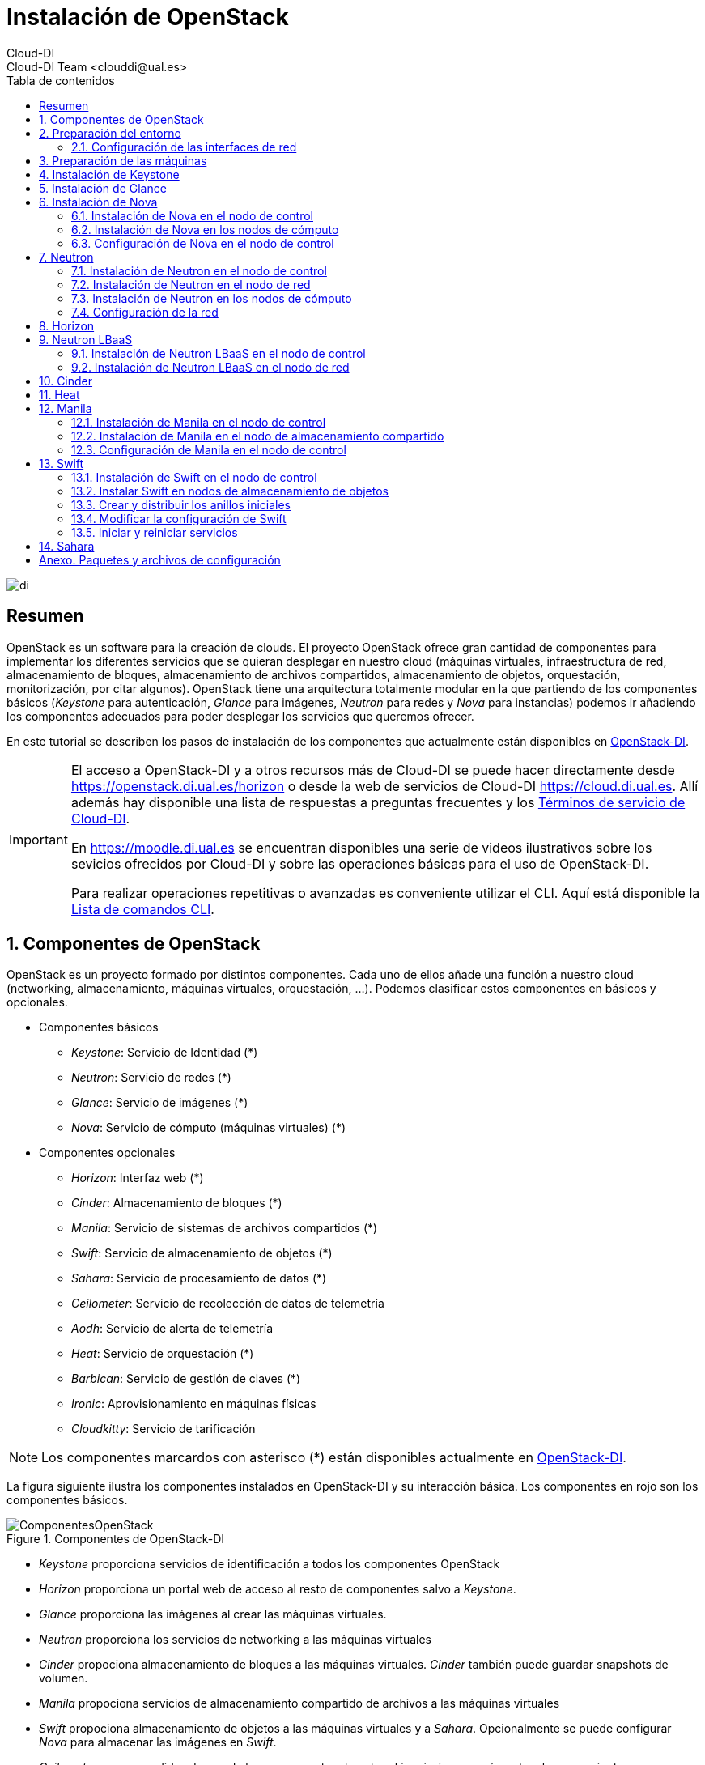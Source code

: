 ////
NO CAMBIAR!!
Codificación, idioma, tabla de contenidos, tipo de documento
////
:encoding: utf-8
:lang: es
:toc: right
:toc-title: Tabla de contenidos
:doctype: book
:imagesdir: ./images


////
Nombre y título del trabajo
////
# Instalación de OpenStack
Cloud-DI
Cloud-DI Team <clouddi@ual.es>

image::di.png[]

// NO CAMBIAR!! (Entrar en modo no numerado de apartados)
:numbered!: 


[abstract]
## Resumen

OpenStack es un software para la creación de clouds. El proyecto OpenStack ofrece gran cantidad de componentes para implementar los diferentes servicios que se quieran desplegar en nuestro cloud (máquinas virtuales, infraestructura de red, almacenamiento de bloques, almacenamiento de archivos compartidos, almacenamiento de objetos, orquestación, monitorización, por citar algunos). OpenStack tiene una arquitectura totalmente modular en la que partiendo de los componentes básicos (_Keystone_ para autenticación, _Glance_ para imágenes, _Neutron_ para redes y _Nova_ para instancias) podemos ir añadiendo los componentes adecuados para poder desplegar los servicios que queremos ofrecer.

En este tutorial se describen los pasos de instalación de los componentes que actualmente están disponibles en https://openstack.di.ual.es/horizon[OpenStack-DI].

[IMPORTANT]
====
El acceso a OpenStack-DI y a otros recursos más de Cloud-DI se puede hacer directamente desde https://openstack.di.ual.es/horizon[https://openstack.di.ual.es/horizon] o desde la web de servicios de Cloud-DI https://cloud.di.ual.es[https://cloud.di.ual.es]. Allí además hay disponible una lista de respuestas a preguntas frecuentes y los https://cloud.di.ual.es/TerminosServicio.html[Términos de servicio de Cloud-DI].

En https://moodle.di.ual.es[https://moodle.di.ual.es] se encuentran disponibles una serie de videos ilustrativos sobre los sevicios ofrecidos por Cloud-DI y sobre las operaciones básicas para el uso de OpenStack-DI.

Para realizar operaciones repetitivas o avanzadas es conveniente utilizar el CLI. Aquí está disponible la https://docs.openstack.org/python-openstackclient/pike/cli/command-list.html#command-list[Lista de comandos CLI].
====

// Entrar en modo numerado de apartados
:numbered:

//// 
COLOCA A CONTINUACION EL TITULO DEL APARTADO
////

## Componentes de OpenStack

OpenStack es un proyecto formado por distintos componentes. Cada uno de ellos añade una función a nuestro cloud (networking, almacenamiento, máquinas virtuales, orquestación, ...). Podemos clasificar estos componentes en básicos y opcionales.

* Componentes básicos 
** _Keystone_: Servicio de Identidad (*)
** _Neutron_: Servicio de redes (*)
** _Glance_: Servicio de imágenes (*)
** _Nova_: Servicio de cómputo (máquinas virtuales) (*)

* Componentes opcionales
** _Horizon_: Interfaz web (*)
** _Cinder_: Almacenamiento de bloques (*)
** _Manila_: Servicio de sistemas de archivos compartidos (*)
** _Swift_: Servicio de almacenamiento de objetos (*)
** _Sahara_: Servicio de procesamiento de datos (*)
** _Ceilometer_: Servicio de recolección de datos de telemetría
** _Aodh_: Servicio de alerta de telemetría
** _Heat_: Servicio de orquestación (*)
** _Barbican_: Servicio de gestión de claves (*)
** _Ironic_: Aprovisionamiento en máquinas físicas
** _Cloudkitty_: Servicio de tarificación

[NOTE]
====
Los componentes marcardos con asterisco (*) están disponibles actualmente en https://openstack.di.ual.es/horizon[OpenStack-DI].
====

La figura siguiente ilustra los componentes instalados en OpenStack-DI y su interacción básica. Los componentes en rojo son los componentes básicos.

.Componentes de OpenStack-DI
image::ComponentesOpenStack.png[]

* _Keystone_ proporciona servicios de identificación a todos los componentes OpenStack
* _Horizon_ proporciona un portal web de acceso al resto de componentes salvo a _Keystone_.
* _Glance_ proporciona las imágenes al crear las máquinas virtuales.
* _Neutron_ proporciona los servicios de networking a las máquinas virtuales
* _Cinder_ propociona almacenamiento de bloques a las máquinas virtuales. _Cinder_ también puede guardar snapshots de volumen.
* _Manila_ propociona servicios de almacenamiento compartido de archivos a las máquinas virtuales
* _Swift_ propociona almacenamiento de objetos a las máquinas virtuales y a _Sahara_. Opcionalmente se puede configurar _Nova_ para almacenar las imágenes en _Swift_.
* _Ceilometer_ recoge medidas de uso de los componentes de networking, imágenes, cómputo, almacenamiento y procesamiento de datos.
* _Heat_ permite la creación de stacks para la creación de infraestructura mediante código. Opcionalmente se puede combinar con _Ceilometer_ par ajustar dinánicamente la infraestructura en función del uso de recursos (RAM, cores, almacenamiento) recopilado por _Ceilometer_.

## Preparación del entorno

Para la instalación de los componentes de este tutorial partimos del siguiente escenario en el que contaremos con servidores dedicados para Control, Red y Cómputo. Los servicios de almacenamiento tienen los requisitos siguientes:

* _Cinder_: Almacenamiento en un NAS Synology y servicios ejecutándose en el nodo de Control.
* _Manila_: Servidor independiente.
* _Swift_: Dos servidores para proporcionar tolerancia a fallos.

La figura siguiente ilustra la arquitectura de referencia que usaremos en este tutorial. Tal y como aparece en la https://docs.openstack.org/ocata/install-guide-ubuntu/environment-networking.html[Guía de networking en la instalación de OpenStack] dispondremos de una red de mantenimiento, una red de túnel y la red externa. 

.Configuración y conexión de servidores
image::configuracionDeseable.png[]

Como se observa en la figura, todos los servidores están conectados a las redes de mantenimiento y túnel. Además, los servidores siguientes están contectados al exterior:

* Control: Proporciona acceso a la consola de _Horizon_ en la red de la UAL.
* Red: Ofrece conectividad a la red de la UAL a las máquinas virtuales.
* Almacenamiento compartido: Permite ofrecer sistemas de archivos de compartidos en la red de la UAL.

Los requisitos hardware mínimos de cada servidor son los que aparecen el la https://docs.openstack.org/ocata/install-guide-ubuntu/overview.html#example-architecture[arquitectura de ejemplo de la guía de instalación de OpenStack].

### Configuración de las interfaces de red

Es recomendable, aunque no necesario, una nomenclatura uniforme de las interfaces de red de los servidores que ofrecen la infraestructura a OpenStack. Si hay diferencias, recomendamos seguir la denominación clásica `eth0`, `eth1`, ... Sigue como `root` estos pasos cambiar los nombres de la interfaces de red a `eth0`, `eth1`, ...

1. Editar `/etc/default/grub` y cambiar la línea `GRUB_CMDLINE_LINUX=""` por  `GRUB_CMDLINE_LINUX="net.ifnames=0 biosdevname=0"`.
2. Actualizar GRUB con `update-grub`.
3. Actualizar el archivo `/etc/network/interfaces` con las interfaces de red ya a `eth0`, `eth1`, ...
4. Reiniciar el sistema con `reboot`

## Preparación de las máquinas

. En cada máquina crear un archivo `/etc/hosts` con las direcciones IP de la red de mantenimiento y los nombres que vayamos a dar a las máquinas:

+
[source, bash]
----
10.0.0.51 testcontroller

10.0.0.52 testnetwork

10.0.0.53 testcompute01
10.0.0.54 testcompute02
10.0.0.55 testcompute03
10.0.0.56 testcompute04

10.0.0.61 testobject01
10.0.0.62 testobject02

10.0.0.63 testshared
----
+

. Instalar `chrony` en todas las máquinas

+
[source, bash]
----
# apt-get install chrony
----
+

. Modificar en la máquina de control el archivo `/etc/chrony/chrony.conf`

+
.Archivo `/etc/chrony/chrony.conf` en el nodo de control
****
[source, bash]
----
pool 2.debian.pool.ntp.org offline iburst

server 1.es.pool.ntp.org iburst <1>
allow 10.0.0.0/24 <2>

keyfile /etc/chrony/chrony.keys

commandkey 1

driftfile /var/lib/chrony/chrony.drift

log tracking measurements statistics
logdir /var/log/chrony

maxupdateskew 100.0

dumponexit

dumpdir /var/lib/chrony

logchange 0.5

hwclockfile /etc/adjtime

rtcsync
----
<1> Servidor NTP
<2> Red de mantenimiento
****
+

. Modificar en el resto de máquinas el archivo `/etc/chrony/chrony.conf`

+
.Archivo `/etc/chrony/chrony.conf` en el resto de nodos
****
---
[source, bash]
----
server {{ nodes.controller.name }} iburst <1>

keyfile /etc/chrony/chrony.keys

commandkey 1

driftfile /var/lib/chrony/chrony.drift

log tracking measurements statistics
logdir /var/log/chrony

maxupdateskew 100.0

dumponexit

dumpdir /var/lib/chrony

logchange 0.5

hwclockfile /etc/adjtime

rtcsync
----
<1> Nombre del servidor de control
****
+

. Reiniciar `chrony` en todos los nodos

+
[source, bash]
----
# service chrony restart
----
+

. Añadir el repositorio de OpenStack Ocata en todos los nodos

+
[source, bash]
----
# apt-get install software-properties-common
# add-apt-repository cloud-archive:ocata
# apt update && apt dist-upgrade
----
+

. Instalar el cliente Python para OpenStack en todos los nodos

+
[source, bash]
----
# apt install python-openstackclient
----
+

. Instalar la base de datos en el nodo de control

+
[source, bash]
----
# apt-get install mariadb-server python-pymysql libmysqlclient-dev
----

. Modificar el archivo `/etc/mysql/mariadb.conf.d/99-openstack.cnf` en el nodo de control

+
.Archivo `/etc/mysql/mariadb.conf.d/99-openstack.cnf`
****
[source, bash]
----
[mysqld]
bind-address = {{ nodes.controller.management_ip }} <1>

default-storage-engine = innodb
innodb_file_per_table = on
max_connections = 4096
collation-server = utf8_general_ci
character-set-server = utf8
----
<1> Dirección IP de mantenimiento del nodo de control
****

. Modificar el archivo `/root/my.cnf` en el nodo de control

+
.Archivo `/root/my.cnf`
****
[source, bash]
----
[client]
user=root
password={{ mysql_root_password }} <1>
----
<1> Contraseña del usuario `root` de MySQL
****

+
[source, bash]
----
# service mysql restart
# mysql_secure_installation
----


. Instalar la cola de mensajes en el nodo de control

+
[source, bash]
----
# apt install rabbitmq-server
# rabbitmqctl add_user openstack {{ RABBIT_PASS }} <1>
# rabbitmqctl set_permissions openstack ".*" ".*" ".*"
----
<1> Contraseña de RabbitMQ

. Instalar Memcached en el nodo de control

+
[source, bash]
----
# apt install memcached python-memcache
----

+

. Modificar el archivo `/etc/memcached.conf`

+

.Archivo `/etc/memcached.conf`
****
[source, bash]
----
-d

logfile /var/log/memcached.log

-m 64

-p 11211

-u memcache

-l {{ nodes.controller.management_ip }} <1>
----
<1> Dirección IP de mantenimiento del nodo de control
****

. Reiniciar Memcached

+
[source, bash]
----
# service memcached restart
----

## Instalación de Keystone

La instalación de Keystone se realiza en el nodo de control

. Creación y configuración de la base de datos `keystone`

+
[source, bash]
----
MariaDB [(none)]> CREATE DATABASE keystone;
Grant proper access to the keystone database:

MariaDB [(none)]> GRANT ALL PRIVILEGES ON keystone.* TO 'keystone'@'localhost' \
IDENTIFIED BY {{ 'KEYSTONE_DBPASS' }}; <1>
MariaDB [(none)]> GRANT ALL PRIVILEGES ON keystone.* TO 'keystone'@'%' \
IDENTIFIED BY {{ 'KEYSTONE_DBPASS' }}; <2>
----
<1> Contraseña del usuario Keystone
<2> Contraseña del usuario Keystone

. Instalar los paquetes de Keystone 


+
[source, bash]
----
# apt install keystone
----

. Configurar el archivo `/etc/keystone.conf`

+
.El archivo `/etc/keystone.conf`
****
[source, bash]
----
[DEFAULT]

[assignment]

[auth]

[cache]

[catalog]

[cors]

[cors.subdomain]

[credential]

[database]

connection = mysql+pymysql://keystone:{{ keystone_dbpass }}@{{ nodes.controller.name }}/keystone <1>

[domain_config]

[endpoint_filter]

[endpoint_policy]

[eventlet_server]

[extra_headers]

[federation]

[fernet_tokens]

[healthcheck]

[identity]

[identity_mapping]

[kvs]

[ldap]

[matchmaker_redis]

[memcache]

[oauth1]

[oslo_messaging_amqp]

[oslo_messaging_kafka]

[oslo_messaging_notifications]

[oslo_messaging_rabbit]

[oslo_messaging_zmq]

[oslo_middleware]

[oslo_policy]

[paste_deploy]

[policy]

[profiler]

[resource]

[revoke]

[role]

[saml]

[security_compliance]

[shadow_users]

[signing]

[token]

provider = fernet

[tokenless_auth]

[trust]
----
<1> Contraseña del usuario Keystone y nombre del nodo de control
****

. Reiniciar MySQL

+
[source, bash]
----
# service mysql restart
----

. Inicializar la base de datos Keystone:

+
[source, bash]
----
# su -s /bin/sh -c "keystone-manage db_sync" keystone
----

. Inicializar los repositorios de claves Fernet

+
[source, bash]
----
# keystone-manage fernet_setup --keystone-user keystone --keystone-group keystone
# keystone-manage credential_setup --keystone-user keystone --keystone-group keystone
----

. Iniciar los servicios de Keystone

+
[source, bash]
----
keystone-manage bootstrap --bootstrap-password {{ admin_pass}} --bootstrap-admin-url http://{{ nodes_by_name.controller.management_ip }}:35357/v3/ --bootstrap-internal-url http://{{ nodes_by_name.controller.tunnel_ip }}:5000/v3/ --bootstrap-public-url http://{{ nodes_by_name.controller.provider_ip}}:5000/v3/ --bootstrap-region-id {{ region }} <1>
----
<1> Completar con la contraseña de `admin`, las direcciones IP del nodo de control y el nombre de la región (p.e. `RegionOne`)

. Configurar el archivo `/etc/apache2/apache2.conf`

+
.El archivo `/etc/apache2/apache2.conf`
****
[source, bash]
----
Mutex file:${APACHE_LOCK_DIR} default

PidFile ${APACHE_PID_FILE}

Timeout 300

KeepAlive On

MaxKeepAliveRequests 100

KeepAliveTimeout 5

User ${APACHE_RUN_USER}
Group ${APACHE_RUN_GROUP}

HostnameLookups Off

ErrorLog ${APACHE_LOG_DIR}/error.log

LogLevel warn

IncludeOptional mods-enabled/*.load
IncludeOptional mods-enabled/*.conf

Include ports.conf

<Directory />
	Options FollowSymLinks
	AllowOverride None
	Require all denied
</Directory>

<Directory /usr/share>
	AllowOverride None
	Require all granted
</Directory>

<Directory /var/www/>
	Options Indexes FollowSymLinks
	AllowOverride None
	Require all granted
</Directory>

AccessFileName .htaccess

<FilesMatch "^\.ht">
	Require all denied
</FilesMatch>

LogFormat "%v:%p %h %l %u %t \"%r\" %>s %O \"%{Referer}i\" \"%{User-Agent}i\"" vhost_combined
LogFormat "%h %l %u %t \"%r\" %>s %O \"%{Referer}i\" \"%{User-Agent}i\"" combined
LogFormat "%h %l %u %t \"%r\" %>s %O" common
LogFormat "%{Referer}i -> %U" referer
LogFormat "%{User-agent}i" agent

IncludeOptional conf-enabled/*.conf

IncludeOptional sites-enabled/*.conf

ServerName {{ nodes.controller.name }} <1>
----
<1> Configurar `ServerName` con el nombre del nodo de control
****

. Reiniciar Apache

+
[source, bash]
----
# service apache2 restart
----

. Eliminar la base de datos SQLite predetermianda

+
[source, bash]
----
# rm -rf /var/lib/keystone/keystone.db
----

. Configurar el archivo de credenciales del usuario `admin`

+
[source, bash]
----
export OS_USERNAME=admin
export OS_PASSWORD={{ admin_pass }} <1>
export OS_PROJECT_NAME=admin
export OS_USER_DOMAIN_NAME=Default
export OS_PROJECT_DOMAIN_NAME=Default
export OS_AUTH_URL=http://{{ nodes.controller.name }}:35357/v3 <2>
export OS_IDENTITY_API_VERSION=3
export OS_IMAGE_API_VERSION=2
export OS_AUTH_TYPE=password
----
<1> Contraseña de `admin`
<2> Nombre del nodo de control

. Configurar el archivo de credenciales del usuario `demo`

+
[source, bash]
----
export OS_USERNAME=demo
export OS_PASSWORD={{ demo_pass }} <1>
export OS_PROJECT_NAME=demo
export OS_USER_DOMAIN_NAME=Default
export OS_PROJECT_DOMAIN_NAME=Default
export OS_AUTH_URL=http://{{ nodes.controller.name }}:5000/v3 <2>
export OS_IDENTITY_API_VERSION=3
export OS_IMAGE_API_VERSION=2
export OS_AUTH_TYPE=password
----
<1> Contraseña de `demo`
<2> Nombre del nodo de control

. Realizar la configuración de Keystone (dominio `default`, proyectos `service` y `demo`, usuario `demo`, rol `user` y añadir el usuario `demo` al proyecto `demo` con el rol `user`)

+
[source, bash]
----
# source openrc-admin <1>

# openstack domain create --description "Default Domain" default
# openstack project create --domain default --description "Service Project" service
# openstack project create --domain default --description "Demo Project" demo
# openstack user create --domain default demo --password {{ demo_pass }} <2>
# openstack role create user
# openstack role add --project demo --user demo user
----
<1> Cargar las credenciales de `admin`
<2> Contraseña del usuario `demo`

. Configurar el archivo `/etc/keystone/keystone-paste.ini`

.El archivo `/etc/keystone/keystone-paste.ini`
****
[source, bash]
----
[filter:debug]
use = egg:oslo.middleware#debug

[filter:request_id]
use = egg:oslo.middleware#request_id

[filter:build_auth_context]
use = egg:keystone#build_auth_context

[filter:token_auth]
use = egg:keystone#token_auth

[filter:admin_token_auth]
use = egg:keystone#admin_token_auth

[filter:json_body]
use = egg:keystone#json_body

[filter:cors]
use = egg:oslo.middleware#cors
oslo_config_project = keystone

[filter:http_proxy_to_wsgi]
use = egg:oslo.middleware#http_proxy_to_wsgi

[filter:healthcheck]
use = egg:oslo.middleware#healthcheck

[filter:ec2_extension]
use = egg:keystone#ec2_extension

[filter:ec2_extension_v3]
use = egg:keystone#ec2_extension_v3

[filter:s3_extension]
use = egg:keystone#s3_extension

[filter:url_normalize]
use = egg:keystone#url_normalize

[filter:sizelimit]
use = egg:oslo.middleware#sizelimit

[filter:osprofiler]
use = egg:osprofiler#osprofiler

[app:public_service]
use = egg:keystone#public_service

[app:service_v3]
use = egg:keystone#service_v3

[app:admin_service]
use = egg:keystone#admin_service

[pipeline:public_api]
pipeline = healthcheck cors sizelimit http_proxy_to_wsgi osprofiler url_normalize request_id build_auth_context token_auth json_body ec2_extension public_service

[pipeline:admin_api]
pipeline = healthcheck cors sizelimit http_proxy_to_wsgi osprofiler url_normalize request_id build_auth_context token_auth json_body ec2_extension s3_extension admin_service

[pipeline:api_v3]
pipeline = healthcheck cors sizelimit http_proxy_to_wsgi osprofiler url_normalize request_id build_auth_context token_auth json_body ec2_extension_v3 s3_extension service_v3

[app:public_version_service]
use = egg:keystone#public_version_service

[app:admin_version_service]
use = egg:keystone#admin_version_service

[pipeline:public_version_api]
pipeline = healthcheck cors sizelimit osprofiler url_normalize public_version_service

[pipeline:admin_version_api]
pipeline = healthcheck cors sizelimit osprofiler url_normalize admin_version_service

[composite:main]
use = egg:Paste#urlmap
/v2.0 = public_api
/v3 = api_v3
/ = public_version_api

[composite:admin]
use = egg:Paste#urlmap
/v2.0 = admin_api
/v3 = api_v3
/ = admin_version_api

----
****

## Instalación de Glance

La instalación de Glance se realiza en el nodo de control.

. Creación y configuración de la base de datos `glance`

+
[source, bash]
----
MariaDB [(none)]> CREATE DATABASE glance;

MariaDB [(none)]> GRANT ALL PRIVILEGES ON glance.* TO 'glance'@'localhost' \
  IDENTIFIED BY 'GLANCE_DBPASS'; <1>
MariaDB [(none)]> GRANT ALL PRIVILEGES ON glance.* TO 'glance'@'%' \
  IDENTIFIED BY 'GLANCE_DBPASS'; <2>
----
<1> Contraseña del usuario Glance
<2> Contraseña del usuario Glance


. Realizar la configuración de Glance (usuario `glance`, añadir el usuario `glance` al proyecto `service` con el rol `admin` y crear el servicio `glance`)

+
[source, bash]
----
# source openrc-admin <1>

# openstack user create --domain default glance --password {{ glance_dbpass }} <1>
# openstack role add --project service --user glance admin
# openstack service create --name glance --description "OpenStack Image" image
----
<1> Cargar las credenciales de `admin`
<2> Contraseña del usuario `glance`

. Crear los endpoints de la API

+
[source, bash]
----
# openstack endpoint create --region {{region}} image public http://{{ nodes_by_name.controller.provider_ip }}:9292 <1>
# openstack endpoint create --region {{region}} image internal http://{{ nodes_by_name.controller.tunnel_ip }}:9292 <2>
# openstack endpoint create --region {{region}} image admin http://{{ nodes_by_name.controller.management_ip }}:9292 <3>
----
<1> Región (p.e, `RegionOne`) e IP externa del nodo de control
<2> Región (p.e, `RegionOne`) e IP de túnel del nodo de control
<3> Región (p.e, `RegionOne`) e IP de mantenimiento del nodo de control


. Instalar los paquetes de Glance 

+
[source, bash]
----
# apt install glance
----

. Configurar el archivo `/etc/glance/glance-api.conf`

+
.El archivo `/etc/glance/glance-api.conf`
****
[source, bash]
----
[DEFAULT]

transport_url = rabbit://openstack:{{ RABBIT_PASS }}@{{ nodes.controller.name }} <1>

[cors]

[cors.subdomain]

[database]

sqlite_db = /var/lib/glance/glance.sqlite

backend = sqlalchemy

connection = mysql+pymysql://glance:{{ glance_dbpass }}@{{ nodes.controller.name }}/glance <2>

[glance_store]

stores = file,http
default_store = file
filesystem_store_datadir = {{ glance_image_dir }} <3>

[image_format]

disk_formats = ami,ari,aki,vhd,vhdx,vmdk,raw,qcow2,vdi,iso,ploop.root-tar

[keystone_authtoken]

auth_uri = http://{{ nodes.controller.name }}:5000 <4>
auth_url = http://{{ nodes.controller.name }}:35357 <5>
memcached_servers = {{ nodes.controller.name }}:11211 <6>
auth_type = password
project_domain_name = default
user_domain_name = default
project_name = service
username = glance
password = {{ glance_dbpass }} <7>

[matchmaker_redis]

[oslo_concurrency]

[oslo_messaging_amqp]

[oslo_messaging_kafka]

[oslo_messaging_notifications]

driver = messagingv2

[oslo_messaging_rabbit]

[oslo_messaging_zmq]

[oslo_middleware]

[oslo_policy]

[paste_deploy]

flavor = keystone

[profiler]

[store_type_location_strategy]

[task]

[taskflow_executor]
----
<1> Contraseña de RabbitMQ y nombre del nodo de control
<2> Contraseña de Glance y nombre del nodo de control
<3> Directorio donde se vayan a almacenar las imágenes (p.e. `/var/lib/glance/images`)
<4> Nombre del nodo de control
<5> Nombre del nodo de control
<6> Nombre del nodo de control
<7> Contraseña de Glance

****

. Modificar el archivo `/etc/glance/glance-registry.conf`

.El archivo `/etc/glance/glance-registry.conf`
****
[source, bash]
----
[DEFAULT]

transport_url = rabbit://openstack:{{ RABBIT_PASS }}@{{ nodes.controller.name }} <1>

[database]

sqlite_db = /var/lib/glance/glance.sqlite

backend = sqlalchemy

connection = mysql+pymysql://glance:{{ glance_dbpass }}@{{ nodes.controller.name }}/glance <2>

[keystone_authtoken]

auth_uri = http://{{ nodes.controller.name }}:5000 <3>
auth_url = http://{{ nodes.controller.name }}:35357 <4>
memcached_servers = {{ nodes.controller.name }}:11211 <5>
auth_type = password
project_domain_name = default
user_domain_name = default
project_name = service
username = glance
password = {{ glance_dbpass }}

[matchmaker_redis]

[oslo_messaging_amqp]

[oslo_messaging_kafka]

[oslo_messaging_notifications]

driver = messagingv2

[oslo_messaging_rabbit]

[oslo_messaging_zmq]

[oslo_policy]

[paste_deploy]

flavor = keystone

[profiler]
----
<1> Contraseña de RabbitMQ y nombre del nodo de control
<2> Contraseña de Glance y nombre del nodo de control
<3> Nombre del nodo de control
<4> Nombre del nodo de control
<5> Nombre del nodo de control
<6> Contraseña de Glance
****

## Instalación de Nova

### Instalación de Nova en el nodo de control

Realizar estar operaciones en el nodo de control

. Creación y configuración de la base de datos `nova`

+
[source, bash]
----
MariaDB [(none)]> CREATE DATABASE nova_api;
MariaDB [(none)]> CREATE DATABASE nova;
MariaDB [(none)]> CREATE DATABASE nova_cell0;

MariaDB [(none)]> GRANT ALL PRIVILEGES ON nova_api.* TO 'nova'@'localhost' \
  IDENTIFIED BY 'NOVA_DBPASS'; <1>
MariaDB [(none)]> GRANT ALL PRIVILEGES ON nova_api.* TO 'nova'@'%' \
  IDENTIFIED BY 'NOVA_DBPASS'; <2>

MariaDB [(none)]> GRANT ALL PRIVILEGES ON nova.* TO 'nova'@'localhost' \
  IDENTIFIED BY 'NOVA_DBPASS'; <3>
MariaDB [(none)]> GRANT ALL PRIVILEGES ON nova.* TO 'nova'@'%' \
  IDENTIFIED BY 'NOVA_DBPASS'; <4>

MariaDB [(none)]> GRANT ALL PRIVILEGES ON nova_cell0.* TO 'nova'@'localhost' \
  IDENTIFIED BY 'NOVA_DBPASS'; <5>
MariaDB [(none)]> GRANT ALL PRIVILEGES ON nova_cell0.* TO 'nova'@'%' \
  IDENTIFIED BY 'NOVA_DBPASS'; <6>

----
<1> Contraseña del usuario Nova
<2> Contraseña del usuario Nova
<3> Contraseña del usuario Nova
<4> Contraseña del usuario Nova
<5> Contraseña del usuario Nova
<6> Contraseña del usuario Nova

. Realizar la configuración de Nova (usuario `nova`, añadir el usuario `nova` al proyecto `service` con el rol `admin` y crear el servicio `nova`)

+
[source, bash]
----
# source openrc-admin <1>

# openstack user create --domain default nova --password {{ nova_dbpass }} <2>
# openstack role add --project service --user nova admin
# openstack service create --name nova --description "OpenStack Compute" compute
----
<1> Cargar las credenciales de `admin`
<2> Contraseña del usuario `nova`

. Crear los endpoints de la API

+
[source, bash]
----
# openstack endpoint create --region {{ region }} compute public http://{{ nodes_by_name.controller.provider_ip }}:8774/v2.1 <1>
# openstack endpoint create --region {{ region }} compute internal http://{{ nodes_by_name.controller.tunnel_ip }}:8774/v2.1 <2>
# openstack endpoint create --region {{ region }} compute admin http://{{ nodes_by_name.controller.management_ip }}:8774/v2.1 <3>
----
<1> Región (p.e, `RegionOne`) e IP externa del nodo de control
<2> Región (p.e, `RegionOne`) e IP de túnel del nodo de control
<3> Región (p.e, `RegionOne`) e IP de mantenimiento del nodo de control

. Realizar la configuración del servicio Placement (usuario `nova`, añadir el usuario `nova` al proyecto `service` con el rol `admin` y crear el servicio `nova`)

+
[source, bash]
----
# source openrc-admin <1>

# openstack user create --domain default placement --password {{ placement_pass }} <2>
# openstack role add --project service --user placement admin
# openstack service create --name placement --description "Placement API" placement
----
<1> Cargar las credenciales de `admin`
<2> Contraseña del usuario `placement`

. Crear los endpoints de la API

+
[source, bash]
----
# openstack endpoint create --region {{ region }} placement public http://{{ nodes_by_name.controller.provider_ip }}:8778 <1>
# openstack endpoint create --region {{ region }} placement internal http://{{ nodes_by_name.controller.tunnel_ip }}:8778 <2>
# openstack endpoint create --region {{ region }} placement admin http://{{ nodes_by_name.controller.management_ip }}:8778 <3>
----
<1> Región (p.e, `RegionOne`) e IP externa del nodo de control
<2> Región (p.e, `RegionOne`) e IP de túnel del nodo de control
<3> Región (p.e, `RegionOne`) e IP de mantenimiento del nodo de control

. Instalar los paquetes de Nova 

+
[source, bash]
----
# apt install nova-api nova-conductor nova-consoleauth \
  nova-novncproxy nova-scheduler nova-placement-api
----

. Configurar el archivo `/etc/nova/nova.conf`

+
.El archivo `/etc/nova/nova.conf`
****
[source, bash]
----
my_ip = {{ nodes.controller.management_ip }} <1>

use_neutron = True
firewall_driver = nova.virt.firewall.NoopFirewallDriver

dhcpbridge_flagfile=/etc/nova/nova.conf

dhcpbridge=/usr/bin/nova-dhcpbridge

linuxnet_interface_driver = nova.network.linux_net.LinuxOVSInterfaceDriver

force_dhcp_release=true

state_path=/var/lib/nova

enabled_apis=osapi_compute,metadata

transport_url = rabbit://openstack:{{ RABBIT_PASS }}@{{ nodes.controller.name }} <2>

[api]

auth_strategy = keystone

[api_database]

connection = mysql+pymysql://nova:{{ nova_dbpass }}@{{ nodes.controller.name }}/nova_api <3>

[barbican]

[cache]

[cells]

enable=False

[cinder]

os_region_name = {{region}} <4>

[cloudpipe]

[conductor]

[console]

[consoleauth]

[cors]

[cors.subdomain]

[crypto]

[database]

connection = mysql+pymysql://nova:{{ nova_dbpass }}@{{ nodes.controller.name }}/nova <5>

[ephemeral_storage_encryption]

[filter_scheduler]

[glance]

api_servers = http://{{ nodes.controller.name }}:9292 <6>

[guestfs]

[healthcheck]

[hyperv]

[image_file_url]

[ironic]

[key_manager]

[keystone_authtoken]

auth_uri = http://{{ nodes.controller.name }}:5000 <7>
auth_url = http://{{ nodes.controller.name }}:35357 <8>
memcached_servers = {{nodes.controller.name}}:11211 <9>
auth_type = password
project_domain_name = default
user_domain_name = default
project_name = service
username = nova
password = {{ nova_dbpass }} <10>

[libvirt]

[matchmaker_redis]

[metrics]

[mks]

[neutron]

url = http://{{ nodes.controller.name }}:9696 <11>
auth_url = http://{{ nodes.controller.name }}:35357 <12>
auth_type = password
project_domain_name = default
user_domain_name = default
region_name = {{ region }} <13>
project_name = service
username = neutron
password = {{ neutron_dbpass }} <14>
service_metadata_proxy = true
metadata_proxy_shared_secret = {{ metadata_secret }} <15>

[notifications]

[osapi_v21]

[oslo_concurrency]

lock_path = /var/lib/nova/tmp

[oslo_messaging_amqp]

[oslo_messaging_kafka]

[oslo_messaging_notifications]

[oslo_messaging_rabbit]

[oslo_messaging_zmq]

[oslo_middleware]

[oslo_policy]

[pci]

[placement]

os_region_name = {{ region }} <16>
project_domain_name = Default
project_name = service
auth_type = password
user_domain_name = Default
auth_url = http://{{ nodes.controller.name }}:35357/v3 <17>
username = placement
password = {{ placement_pass }} <18>

[quota]

[rdp]

[remote_debug]

[scheduler]

periodic_task_interval=300

[serial_console]

[service_user]

[spice]

[ssl]

[trusted_computing]

[upgrade_levels]

[vendordata_dynamic_auth]

[vmware]

[vnc]

enabled = true
vncserver_listen = $my_ip
vncserver_proxyclient_address = $my_ip

[workarounds]

[wsgi]

api_paste_config=/etc/nova/api-paste.ini

[xenserver]

[xvp]

----
<1> IP del nodo de control
<2> Contraseña de RabbitMQ y nombre del nodo de control
<3> Contraseña de Nova y nombre del nodo de control
<4> Nombre de la región (p.e. `RegionOne`)
<5> Contraseña de Nova y nombre del nodo de control
<6> Nombre del nodo de control
<7> Nombre del nodo de control
<8> Nombre del nodo de control
<9> Nombre del nodo de control
<10> Contraseña de Nova
<11> Nombre del nodo de control
<12> Nombre del nodo de control
<13> Nombre de la región (p.e. `RegionOne`)
<14> Contraseña de Neutron
<15> Secreto para metadatos
<16> Nombre de la región (p.e. `RegionOne`)
<17> Nombre del nodo de control
<18> Contraseña de Placement
****

. Crear las bases de datos y las celdas `cell0` y `cell1`

+
[source, bash]
----
# su -s /bin/sh -c "nova-manage api_db sync" nova
# su -s /bin/sh -c "nova-manage cell_v2 map_cell0" nova
# su -s /bin/sh -c "nova-manage cell_v2 create_cell --name=cell1 --verbose" nova 109e1d4b-536a-40d0-83c6-5f121b82b650
# su -s /bin/sh -c "nova-manage db sync" nova
----

. Reiniciar los servicios

+
[source, bash]
----
# service nova-api restart
# service nova-consoleauth restart
# service nova-scheduler restart
# service nova-conductor restart
# service nova-novncproxy restart
----


### Instalación de Nova en los nodos de cómputo

Realizar estar operaciones en cada uno de los nodos de cómputo

. Instalar los paquetes de Nova 

+
[source, bash]
----
# apt install nova-compute
----

. Configurar el archivo `/etc/nova/nova.conf`

+
.El archivo `/etc/nova/nova.conf`
****
[source, bash]
----
[DEFAULT]

my_ip = {{ ansible_eth0.ipv4.address }} <1>
use_neutron = True
firewall_driver = nova.virt.firewall.NoopFirewallDriver

network_api_class = nova.network.neutronv2.api.API
security_group_api = neutron

instance_usage_audit_period=hour

instance_usage_audit=True

dhcpbridge_flagfile=/etc/nova/nova.conf

dhcpbridge=/usr/bin/nova-dhcpbridge

linuxnet_interface_driver = nova.network.linux_net.LinuxOVSInterfaceDriver

force_dhcp_release=true

state_path=/var/lib/nova

enabled_apis=osapi_compute,metadata

transport_url = rabbit://openstack:{{ RABBIT_PASS }}@{{ nodes.controller.name }} <2>

[api]

auth_strategy = keystone

[api_database]

connection = mysql+pymysql://nova:{{ nova_dbpass }}@{{ nodes.controller.name }}/nova_api <3>

[barbican]

[cache]

[cells]

enable=False

[cinder]

[cloudpipe]

[conductor]

[console]

[consoleauth]

[cors]

[cors.subdomain]

[crypto]

[database]

connection = mysql+pymysql://nova:{{ nova_dbpass }}@{{ nodes.controller.name }}/nova <4>

[ephemeral_storage_encryption]

[filter_scheduler]

[glance]

api_servers = http://{{ nodes.controller.name }}:9292 <5>

[guestfs]

[healthcheck]

[hyperv]

[image_file_url]

[ironic]

[key_manager]

[keystone_authtoken]

auth_uri = http://{{ nodes.controller.name }}:5000 <6>
auth_url = http://{{ nodes.controller.name }}:35357 <7>
memcached_servers = {{ nodes.controller.name }}:11211 <8>
auth_type = password
project_domain_name = default
user_domain_name = default
project_name = service
username = nova
password = {{ nova_dbpass }} <9>

[libvirt]

cpu_mode=custom

cpu_model=kvm64

[matchmaker_redis]

[metrics]

[mks]

[neutron]

url = http://{{ nodes.controller.name }}:9696 <10>
auth_url = http://{{ nodes.controller.name }}:35357 <11>
auth_type = password
project_domain_name = default
user_domain_name = default
region_name = {{ region }} <12>
project_name = service
username = neutron
password = {{ neutron_dbpass }} <13>

[notifications]

notify_on_state_change=vm_and_task_state

[osapi_v21]

[oslo_concurrency]

lock_path = /var/lib/nova/tmp

[oslo_messaging_amqp]

[oslo_messaging_kafka]

[oslo_messaging_notifications]

driver = messagingv2

[oslo_messaging_rabbit]

[oslo_messaging_zmq]

[oslo_middleware]

[oslo_policy]

[pci]

[placement]

os_region_name = {{ region }} <14>
project_domain_name = Default
project_name = service
auth_type = password
user_domain_name = Default
auth_url = http://{{ nodes.controller.name }}:35357/v3 <15>
username = placement
password = {{ placement_pass }} <16>

[quota]

[rdp]

[remote_debug]

[scheduler]

[serial_console]

[service_user]

[spice]

[ssl]

[trusted_computing]

[upgrade_levels]

[vendordata_dynamic_auth]

[vmware]

[vnc]

enabled = True
vncserver_listen = 0.0.0.0
vncserver_proxyclient_address = $my_ip
novncproxy_base_url = http://{{ nodes_by_name.controller.provider_ip }}:6080/vnc_auto.html <17>

[workarounds]

[wsgi]

api_paste_config=/etc/nova/api-paste.ini

[xenserver]

[xvp]
----
<1> IP del nodo de cómputo
<2> Contraseña de RabbitMQ y nombre del nodo de control
<3> Contraseña de Nova y nombre del nodo de control
<4> Contraseña de Nova y nombre del nodo de control
<5> Nombre del nodo de control
<6> Nombre del nodo de control
<7> Nombre del nodo de control
<8> Nombre del nodo de control
<9> Contraseña de Nova
<10> Nombre del nodo de control
<11> Nombre del nodo de control
<12> Nombre de la región (p.e. `RegionOne`)
<13> Contraseña de Neutron
<14> Nombre de la región (p.e. `RegionOne`)
<15> Nombre del nodo de control
<16> IP externa del nodo de control
****

### Configuración de Nova en el nodo de control

Realizar estar operaciones en el nodo de control

. Crear los sabores

+
[source, bash]
----
# source openrc-admin <1>

# openstack flavor create --vcpus 1 --ram 512 --disk 1 tiny
# openstack flavor create --vcpus 1 --ram 2048 --disk 20 small
# openstack flavor create --vcpus 2 --ram 4096 --disk 40 medium
# openstack flavor create --vcpus 4 --ram 8192 --disk 80 large
# openstack flavor create --vcpus 8 --ram 16384 --disk 160 xlarge
----
<1> Cargar las credenciales de `admin`

. Descubrir los servidores de cómputo

+
[source, bash]
----
# su -s /bin/sh -c "nova-manage cell_v2 discover_hosts --verbose" nova'
----

## Neutron

### Instalación de Neutron en el nodo de control

Realizar estar operaciones en el nodo de control

. Creación y configuración de la base de datos `neutron`

+
[source, bash]
----
MariaDB [(none)]> CREATE DATABASE neutron;

MariaDB [(none)]> GRANT ALL PRIVILEGES ON neutron.* TO 'neutron'@'localhost' \
  IDENTIFIED BY 'NEUTRON_DBPASS'; <1>
MariaDB [(none)]> GRANT ALL PRIVILEGES ON neutron.* TO 'neutron'@'%' \
  IDENTIFIED BY 'NEUTRON_DBPASS'; <2>
Exit

----
<1> Contraseña del usuario Neutron
<2> Contraseña del usuario Neutron

. Realizar la configuración de Neutron (usuario `neutron`, añadir el usuario `neutron` al proyecto `service` con el rol `admin` y crear el servicio `neutron`)

+
[source, bash]
----
# source openrc-admin <1>

# openstack user create --domain default neutron --password {{ neutron_dbpass }} <2>
# openstack role add --project service --user neutron admin
# openstack service create --name neutron --description "OpenStack Networking" network
----
<1> Cargar las credenciales de `admin`
<2> Contraseña del usuario `nova`

. Crear los endpoints de la API

+
[source, bash]
----
# openstack endpoint create --region {{region}} neutron public http://{{ nodes_by_name.controller.provider_ip }}:9696 <1>
# openstack endpoint create --region {{region}} neutron internal http://{{ nodes_by_name.controller.tunnel_ip }}:9696 <2>
# openstack endpoint create --region {{region}} neutron admin http://{{ nodes_by_name.controller.management_ip }}:9696 <3>
----
<1> Región (p.e, `RegionOne`) e IP externa del nodo de control
<2> Región (p.e, `RegionOne`) e IP de túnel del nodo de control
<3> Región (p.e, `RegionOne`) e IP de mantenimiento del nodo de control

. Instalar los paquetes de Neutron 

+
[source, bash]
----
# apt install neutron-server neutron-plugin-ml2
----

. Configurar el archivo `/etc/neutron/neutron.conf`

+
.El archivo `/etc/neutron/neutron.conf`
****
[source, bash]
----
[DEFAULT]

auth_strategy = keystone

core_plugin = ml2
service_plugins = router,neutron_lbaas.services.loadbalancer.plugin.LoadBalancerPluginv2
allow_overlapping_ips = true
transport_url = rabbit://openstack:{{ RABBIT_PASS }}@{{ nodes.controller.name }} <1>

notify_nova_on_port_status_changes = true

notify_nova_on_port_data_changes = true

dhcp_agents_per_network = {{ compute_nodes_quantity }} <2>

[agent]

root_helper = sudo /usr/bin/neutron-rootwrap /etc/neutron/rootwrap.conf

[cors]

[cors.subdomain]

[database]

connection = mysql+pymysql://neutron:{{ neutron_dbpass }}@{{ nodes.controller.name }}/neutron <3>

[keystone_authtoken]

auth_uri = http://{{ nodes.controller.name }}:5000 <4>
auth_url = http://{{ nodes.controller.name }}:35357 <5>
memcached_servers = {{ nodes.controller.name }}:11211 <6>
auth_type = password
project_domain_name = default
user_domain_name = default
project_name = service
username = neutron
password = {{ neutron_dbpass }} <7>

[matchmaker_redis]

[nova]

auth_url = http://{{ nodes.controller.name }}:35357 <8>
auth_type = password
project_domain_name = default
user_domain_name = default
region_name = {{ region }} <9>
project_name = service
username = nova
password = {{ nova_dbpass }} <10>

[oslo_concurrency]

[oslo_messaging_amqp]

[oslo_messaging_kafka]

[oslo_messaging_notifications]

driver = messagingv2

[oslo_messaging_rabbit]

[oslo_messaging_zmq]

[oslo_middleware]

[oslo_policy]

[qos]

[quotas]

[ssl]

----
<1> Contraseña de RabbitMQ y nombre del nodo de control
<2> Cantidad de servidores de cómputo
<3> Contraseña de Neutron y nombre del nodo de control
<4> Nombre del nodo de control
<5> Nombre del nodo de control
<6> Nombre del nodo de control
<7> Contraseña de Neutron
<8> Nombre del nodo de control
<9> Nombre de la región (p.e. `RegionOne`)
<10> Contraseña de Nova
****

. Modificar el archivo `/etc/neutron/plugins/ml2/ml2_conf.ini`

+
.El archivo `/etc/neutron/plugins/ml2/ml2_conf.ini`
****
[source, bash]
----
[DEFAULT]

[ml2]

type_drivers = flat,vlan,vxlan

tenant_network_types = vxlan

mechanism_drivers = openvswitch,l2population

extension_drivers = port_security

[ml2_type_flat]

[ml2_type_geneve]

[ml2_type_gre]

[ml2_type_vlan]

[ml2_type_vxlan]

vni_ranges = 1:1000

[securitygroup]

firewall_driver = iptables_hybrid

enable_security_group = true

enable_ipset = true

----
****

. Poblar la base de datos de Neutron

+
[source, bash]
----
# su -s /bin/sh -c "neutron-db-manage --config-file /etc/neutron/neutron.conf --config-file /etc/neutron/plugins/ml2/ml2_conf.ini upgrade head" neutron
----

. Reiniciar Neutron

[source, bash]
----
# service neutron-server restart
----

### Instalación de Neutron en el nodo de red

Realizar estos pasos en el nodo de red

[NOTE]
====
En este tutorial seguimos el https://docs.openstack.org/kilo/networking-guide/scenario_provider_ovs.html[escenario de _provider networks_ con OpenvSwich].
====

. Configurar el kernel para desactivar el _reverse path filtering_. Añadir estas líneas el archivo `/etc/sysctl.conf`

+
[source, bash]
----
net.ipv4.ip_forward=1
net.ipv4.conf.all.rp_filter=0
net.ipv4.conf.default.rp_filter=0
----

. Cargar la nueva configuración del kernel

+
[source, bash]
----
# systcl -p
----

. Instalar Neutron

+
[source, bash]
----
# apt install neutron-openvswitch-agent neutron-l3-agent neutron-dhcp-agent neutron-metadata-agent
----

. Configurar el archivo `/etc/neutron/neutron.conf`

+
.El archivo `/etc/neutron/neutron.conf`
****
[source, bash]
----
[DEFAULT]

auth_strategy = keystone

core_plugin = ml2
service_plugins = router,neutron_lbaas.services.loadbalancer.plugin.LoadBalancerPluginv2
allow_overlapping_ips = true
transport_url = rabbit://openstack:{{ RABBIT_PASS }}@{{ nodes.controller.name }} <1>

notify_nova_on_port_status_changes = true

notify_nova_on_port_data_changes = true

dhcp_agents_per_network = {{ compute_nodes_quantity }} <2>

[agent]

root_helper = sudo /usr/bin/neutron-rootwrap /etc/neutron/rootwrap.conf

[cors]

[cors.subdomain]

[database]

connection = mysql+pymysql://neutron:{{ neutron_dbpass }}@{{ nodes.controller.name }}/neutron <3>

[keystone_authtoken]

auth_uri = http://{{ nodes.controller.name }}:5000 <4>
auth_url = http://{{ nodes.controller.name }}:35357 <5>
memcached_servers = {{ nodes.controller.name }}:11211 <6>
auth_type = password
project_domain_name = default
user_domain_name = default
project_name = service
username = neutron
password = {{ neutron_dbpass }} <7>

[matchmaker_redis]

[nova]

auth_url = http://{{ nodes.controller.name }}:35357 <8>
auth_type = password
project_domain_name = default
user_domain_name = default
region_name = {{ region }} <9>
project_name = service
username = nova
password = {{ nova_dbpass }} <10>

[oslo_concurrency]

[oslo_messaging_amqp]

[oslo_messaging_kafka]

[oslo_messaging_notifications]

driver = messagingv2

[oslo_messaging_rabbit]

[oslo_messaging_zmq]

[oslo_middleware]

[oslo_policy]

[qos]

[quotas]

[ssl]

----
<1> Contraseña de RabbitMQ y nombre del nodo de control
<2> Cantidad de servidores de cómputo
<3> Contraseña de Neutron y nombre del nodo de control
<4> Nombre del nodo de control
<5> Nombre del nodo de control
<6> Nombre del nodo de control
<7> Contraseña de Neutron
<8> Nombre del nodo de control
<9> Nombre de la región (p.e. `RegionOne`)
<10> Contraseña de Nova
****

. Modificar el archivo `/etc/neutron/l3_agent.ini`

+
.El archivo `/etc/neutron/l3_agent.ini`
****
[source, bash]
----
[DEFAULT]

interface_driver = openvswitch

agent_mode = legacy

handle_internal_only_routers = true

enable_metadata_proxy = true

external_network_bridge =

[agent]

[ovs]
----
****

. Modificar el archivo `/etc/neutron/dhcp_agent.ini`

+
.El archivo `/etc/neutron/dhcp_agent.ini`
****
[source, bash]
----
[DEFAULT]

ovs_integration_bridge = br-int

interface_driver = openvswitch

dhcp_driver = neutron.agent.linux.dhcp.Dnsmasq

enable_isolated_metadata = true

dnsmasq_config_file = /etc/neutron/dnsmasq-neutron.conf

[agent]

[ovs]

----
****

. Modificar el archivo `/etc/neutron/dnsmasq-neutron.conf`

+
.El archivo `/etc/neutron/dnsmasq-neutron.conf`
****
[source, bash]
----
 -s
dhcp-option-force=26,1450
----
****

. Modificar el archivo `/etc/neutron/metadata_agent.ini`

+
.El archivo `/etc/neutron/metadata_agent.ini`
****
[source, bash]
----
[DEFAULT]

auth_uri = http://{{ nodes.controller.name }}:5000 <1>
auth_url = http://{{ nodes.controller.name }}:35357 <2>
auth_region = {{ region }} <3>
auth_plugin = password
project_domain_id = default
user_domain_id = default
project_name = service
username = neutron
password = {{ neutron_dbpass }} <4>

nova_metadata_ip = {{ nodes.controller.management_ip }} <5>

nova_metadata_port = 8775

metadata_proxy_shared_secret = {{ metadata_secret }} <6>

nova_metadata_protocol = http

[agent]

[cache]
----
<1> Nombre del nodo de control
<2> Nombre del nodo de control
<3> Nombre de la región (p.e. `RegionOne`)
<4> Contraseña de Neutron
<5> IP de mantenimiento del nodo de control
<6> Secreto para metadatos

****





. Modificar el archivo `/etc/neutron/plugins/ml2/openvswitch_agent.ini`

+
.El archivo `/etc/neutron/plugins/ml2/openvswitch_agent.ini`
****
[source, bash]
----
[ovs]
integration_bridge = br-int

int_peer_patch_port = patch-tun

local_ip = {{ ansible_eth1.ipv4.address }} <1>

bridge_mappings = provider:br-ex

[agent]

polling_interval = 15

tunnel_types = vxlan

l2_population = True

arp_responder = False

enable_distributed_routing = False

[securitygroup]
firewall_driver = iptables_hybrid

enable_security_group = True

----
<1> IP de la red de túnel del nodo de red
****

. Reiniciar el servicio `openvswitch-switch`

+
[source, bash]
----
# service openvswitch-switch restart
----

. Añadir el bridge externo

+
[source, bash]
----
# ovs-vsctl add-br br-ex
----

. Añadir puerto al bridge externo

+
[source, bash]
----
# ovs-vsctl add-port br-ex {{ provider_interface }} <1>
----
<1> Nombre de la interfaz de red externa en el nodo de red

. Añadir el bridge interno

+
[source, bash]
----
# ovs-vsctl add-br br-int
----

. Crear el siguiente script en `/root/br-ex_setup.sh` para configurar la interfaz externa en el nodo de red. Ejecutar el script.

+
.El archivo  `/root/br-ex_setup.sh`
****
[source, bash]
----
/sbin/ip route |grep default |grep br-ex

if [ $? -ne 0 ]; then
    /sbin/ip route del default
    /sbin/ip addr del {{ nodes_by_name.network.provider_ip }}/24 dev {{ provider_interface }}
    /sbin/ip link set br-ex up
    /sbin/ip link set {{ provider_interface }} promisc on
    /sbin/ip addr add {{ nodes_by_name.network.provider_ip }}/24 dev br-ex
    /sbin/ip route add default via {{ provider_gateway }}
fi
----
****

. Configurar el archivo `/etc/network/interfaces` para añadir el bridge externo

+
.El archivo `/etc/network/interfaces`
****
[source, bash]
----
# This file describes the network interfaces available on your system
# and how to activate them. For more information, see interfaces(5).

# The loopback network interface
auto lo
iface lo inet loopback

# The management network interface
auto {{management_interface}} <1>
iface {{management_interface}} inet static <2>
  address {{ nodes_by_name.network.management_ip }} <3>
  netmask {{ management_mask }} <4>
  network {{management_network}} <5>
  mtu {{ MTU }} <6>

# The tunnel network interface
auto {{tunnel_interface}} <7>
iface {{tunnel_interface}} inet static <8>
  address {{ nodes_by_name.network.tunnel_ip }} <9>
  netmask {{ tunnel_mask }} <10>
  network {{tunnel_network}} <11>
  mtu {{ MTU }} <12>

auto br-ex
allow-ovs br-ex
iface br-ex inet static
  address {{ nodes_by_name.network.provider_ip }} <13>
  netmask {{ provider_mask }} <14>
  gateway {{ provider_gateway }} <15>
  dns-nameservers {{ dns }} <16>
  ovs_type OVSBridge
  ovs_ports {{ provider_interface }} <17>

allow-br-ex {{ provider_interface }} <18>
iface {{ provider_interface }} inet manual <19>
   ovs_bridge br-ex
  ovs_type OVSPort
  up ip link set $IFACE promisc on
  down ip link set $IFACE promisc off
----
<1> Nombre de la interfaz de mantenimiento del nodo de red
<2> Nombre de la interfaz de mantenimiento del nodo de red
<3> Dirección IP de mantenimiento del nodo de red
<4> Máscara de red la red de mantenimiento
<5> Red de mantenimiento
<6> MTU
<7> Nombre de la interfaz de túnel del nodo de red
<8> Nombre de la interfaz de túnel del nodo de red
<9> Dirección IP de túnel del nodo de red
<10> Máscara de red la red de túnel
<11> Red de mantenimiento
<12> MTU
<13> Dirección IP externa del nodo de red
<14> Máscara de red la red externa
<15> Gateway de la red external
<16> IP del DNS
<17> Nombre de la interfaz de red externa
<18> Nombre de la interfaz de red externa
<19> Nombre de la interfaz de red externa
****

. Reiniciar los servicios de Neutron

+
[source, bash]
----
# service neutron-openvswitch-agent restart
# service neutron-dhcp-agent restart
# service neutron-metadata-agent restart
# service neutron-l3-agent restart
----

### Instalación de Neutron en los nodos de cómputo

Realizar estos pasos en cada uno de los nodos de cómputo

. Configurar el kernel para desactivar el _reverse path filtering_. Añadir estas líneas el archivo `/etc/sysctl.conf`

+
[source, bash]
----
net.ipv4.conf.all.rp_filter=0
net.ipv4.conf.default.rp_filter=0
----

. Cargar la nueva configuración del kernel

+
[source, bash]
----
# systcl -p
----

. Instalar Neutron

+
[source, bash]
----
# apt install neutron-openvswitch-agent
----

. Configurar el archivo `/etc/neutron/neutron.conf`

+
.El archivo `/etc/neutron/neutron.conf`
****
[source, bash]
----
[DEFAULT]

auth_strategy = keystone

core_plugin = ml2
service_plugins = router,neutron_lbaas.services.loadbalancer.plugin.LoadBalancerPluginv2
allow_overlapping_ips = true
transport_url = rabbit://openstack:{{ RABBIT_PASS }}@{{ nodes.controller.name }} <1>

notify_nova_on_port_status_changes = true

notify_nova_on_port_data_changes = true

dhcp_agents_per_network = {{ compute_nodes_quantity }} <2>

[agent]

root_helper = sudo /usr/bin/neutron-rootwrap /etc/neutron/rootwrap.conf

[cors]

[cors.subdomain]

[database]

connection = mysql+pymysql://neutron:{{ neutron_dbpass }}@{{ nodes.controller.name }}/neutron <3>

[keystone_authtoken]

auth_uri = http://{{ nodes.controller.name }}:5000 <4>
auth_url = http://{{ nodes.controller.name }}:35357 <5>
memcached_servers = {{ nodes.controller.name }}:11211 <6>
auth_type = password
project_domain_name = default
user_domain_name = default
project_name = service
username = neutron
password = {{ neutron_dbpass }} <7>

[matchmaker_redis]

[nova]

auth_url = http://{{ nodes.controller.name }}:35357 <8>
auth_type = password
project_domain_name = default
user_domain_name = default
region_name = {{ region }} <9>
project_name = service
username = nova
password = {{ nova_dbpass }} <10>

[oslo_concurrency]

[oslo_messaging_amqp]

[oslo_messaging_kafka]

[oslo_messaging_notifications]

driver = messagingv2

[oslo_messaging_rabbit]

[oslo_messaging_zmq]

[oslo_middleware]

[oslo_policy]

[qos]

[quotas]

[ssl]

----
<1> Contraseña de RabbitMQ y nombre del nodo de control
<2> Cantidad de servidores de cómputo
<3> Contraseña de Neutron y nombre del nodo de control
<4> Nombre del nodo de control
<5> Nombre del nodo de control
<6> Nombre del nodo de control
<7> Contraseña de Neutron
<8> Nombre del nodo de control
<9> Nombre de la región (p.e. `RegionOne`)
<10> Contraseña de Nova
****

. Configurar el archivo `/etc/neutron/plugins/ml2/openvswitch_agent.ini`

+
.El archivo `/etc/neutron/plugins/ml2/openvswitch_agent.ini`
****
[source, bash]
----
[ovs]
integration_bridge = br-int

int_peer_patch_port = patch-tun

local_ip = {{ ansible_eth0.ipv4.address }} <1>

bridge_mappings = provider:br-ex

[agent]

polling_interval = 15

tunnel_types = vxlan

l2_population = True

arp_responder = False

enable_distributed_routing = False

[securitygroup]
firewall_driver = iptables_hybrid

enable_security_group = True

----
<1> IP de mantenimiento del nodo de cómputo
****

. Reiniciar el agente OpenvSwitch

+
[source, bash]
----
# service neutron-openvswitch-agent restart
----

### Configuración de la red

Realizar estas operaciones en el nodo de control.

. Crear la red externa

+
[source, bash]
----
# openstack network create  --share --external --provider-physical-network provider --provider-network-type flat {{network_name}} <1>
----
<1> Nombre de la red externa

. Crear la subred de la red externa

[source, bash]
----
# openstack subnet create --network {{network_name}} \ <1>
    --allocation-pool start={{allocation_pool_start}},end={{allocation_pool_end}} \ <2>
    --dns-nameserver {{dns_name_servers}} \ <3>
    --gateway {{provider_gateway}} \ <4>
    --subnet-range {{subnet_range}} \ <5>
    {{subnet_name}} <6>
----
<1> Nombre de la red externa
<2> Direcciones IP inicial y final del pool de direcciones asignadas
<4> IP de servidores DNS
<5> Gateway de la red externa
<6> Nombre de la subred

## Horizon

Realizar estos pasos en el nodo de control.

. Instalar Neutron

+
[source, bash]
----
# apt install openstack-dashboard
----

. Configurar el archivo `/etc/openstack-dashboard/local_settings.py`

+
.El archivo `/etc/openstack-dashboard/local_settings.py`
****
[source, bash]
----
import os

from django.utils.translation import ugettext_lazy as _

from horizon.utils import secret_key

from openstack_dashboard.settings import HORIZON_CONFIG

DEBUG = False

WEBROOT = '/'

ALLOWED_HOSTS = ['*']

OPENSTACK_API_VERSIONS = {
    "identity": 3,
    "image": 2,
    "volume": 2,
}

OPENSTACK_KEYSTONE_MULTIDOMAIN_SUPPORT = True

OPENSTACK_KEYSTONE_DEFAULT_DOMAIN = 'Default'

LOCAL_PATH = os.path.dirname(os.path.abspath(__file__))

SECRET_KEY = secret_key.generate_or_read_from_file('/var/lib/openstack-dashboard/secret_key')

SESSION_ENGINE = 'django.contrib.sessions.backends.cache'

CACHES = {
    'default': {
         'BACKEND': 'django.core.cache.backends.memcached.MemcachedCache',
         'LOCATION': '{{ nodes.controller.name }}:11211', <1>
    }
}

EMAIL_BACKEND = 'django.core.mail.backends.console.EmailBackend'

OPENSTACK_HOST = "{{ nodes.controller.name }}" <2>
OPENSTACK_KEYSTONE_URL = "http://%s:5000/v3" % OPENSTACK_HOST

OPENSTACK_KEYSTONE_DEFAULT_ROLE = "user"

OPENSTACK_KEYSTONE_BACKEND = {
    'name': 'native',
    'can_edit_user': True,
    'can_edit_group': True,
    'can_edit_project': True,
    'can_edit_domain': True,
    'can_edit_role': True,
}

OPENSTACK_HYPERVISOR_FEATURES = {
    'can_set_mount_point': False,
    'can_set_password': False,
    'requires_keypair': False,
    'enable_quotas': True
}

OPENSTACK_CINDER_FEATURES = {
    'enable_backup': False,
}

OPENSTACK_NEUTRON_NETWORK = {
    'enable_router': True,
    'enable_quotas': True,
    'enable_ipv6': True,
    'enable_distributed_router': False,
    'enable_ha_router': False,
    'enable_lb': True,
    'enable_firewall': True,
    'enable_vpn': True,
    'enable_fip_topology_check': True,

    # Default dns servers you would like to use when a subnet is
    # created.  This is only a default, users can still choose a different
    # list of dns servers when creating a new subnet.
    # The entries below are examples only, and are not appropriate for
    # real deployments
    # 'default_dns_nameservers': ["8.8.8.8", "8.8.4.4", "208.67.222.222"],

    # The profile_support option is used to detect if an external router can be
    # configured via the dashboard. When using specific plugins the
    # profile_support can be turned on if needed.
    'profile_support': None,
    #'profile_support': 'cisco',

    # Set which provider network types are supported. Only the network types
    # in this list will be available to choose from when creating a network.
    # Network types include local, flat, vlan, gre, vxlan and geneve.
    # 'supported_provider_types': ['*'],

    # You can configure available segmentation ID range per network type
    # in your deployment.
    # 'segmentation_id_range': {
    #     'vlan': [1024, 2048],
    #     'vxlan': [4094, 65536],
    # },

    # You can define additional provider network types here.
    # 'extra_provider_types': {
    #     'awesome_type': {
    #         'display_name': 'Awesome New Type',
    #         'require_physical_network': False,
    #         'require_segmentation_id': True,
    #     }
    # },

    # Set which VNIC types are supported for port binding. Only the VNIC
    # types in this list will be available to choose from when creating a
    # port.
    # VNIC types include 'normal', 'macvtap' and 'direct'.
    # Set to empty list or None to disable VNIC type selection.
    'supported_vnic_types': ['*'],
}

OPENSTACK_HEAT_STACK = {
    'enable_user_pass': True,
}

IMAGE_CUSTOM_PROPERTY_TITLES = {
    "architecture": _("Architecture"),
    "kernel_id": _("Kernel ID"),
    "ramdisk_id": _("Ramdisk ID"),
    "image_state": _("Euca2ools state"),
    "project_id": _("Project ID"),
    "image_type": _("Image Type"),
}

IMAGE_RESERVED_CUSTOM_PROPERTIES = []

API_RESULT_LIMIT = 1000
API_RESULT_PAGE_SIZE = 20

SWIFT_FILE_TRANSFER_CHUNK_SIZE = 512 * 1024

INSTANCE_LOG_LENGTH = 35

DROPDOWN_MAX_ITEMS = 30

TIME_ZONE = "Europe/Madrid"

AVAILABLE_THEMES = [
    ('default', 'Default', 'themes/default'),
    ('material', 'Material', 'themes/material'),
]

LOGGING = {
    'version': 1,
    # When set to True this will disable all logging except
    # for loggers specified in this configuration dictionary. Note that
    # if nothing is specified here and disable_existing_loggers is True,
    # django.db.backends will still log unless it is disabled explicitly.
    'disable_existing_loggers': False,
    'formatters': {
        'operation': {
            # The format of "%(message)s" is defined by
            # OPERATION_LOG_OPTIONS['format']
            'format': '%(asctime)s %(message)s'
        },
    },
    'handlers': {
        'null': {
            'level': 'DEBUG',
            'class': 'logging.NullHandler',
        },
        'console': {
            # Set the level to "DEBUG" for verbose output logging.
            'level': 'INFO',
            'class': 'logging.StreamHandler',
        },
        'operation': {
            'level': 'INFO',
            'class': 'logging.StreamHandler',
            'formatter': 'operation',
        },
    },
    'loggers': {
        # Logging from django.db.backends is VERY verbose, send to null
        # by default.
        'django.db.backends': {
            'handlers': ['null'],
            'propagate': False,
        },
        'requests': {
            'handlers': ['null'],
            'propagate': False,
        },
        'horizon': {
            'handlers': ['console'],
            'level': 'DEBUG',
            'propagate': False,
        },
        'horizon.operation_log': {
            'handlers': ['operation'],
            'level': 'INFO',
            'propagate': False,
        },
        'openstack_dashboard': {
            'handlers': ['console'],
            'level': 'DEBUG',
            'propagate': False,
        },
        'novaclient': {
            'handlers': ['console'],
            'level': 'DEBUG',
            'propagate': False,
        },
        'cinderclient': {
            'handlers': ['console'],
            'level': 'DEBUG',
            'propagate': False,
        },
        'keystoneclient': {
            'handlers': ['console'],
            'level': 'DEBUG',
            'propagate': False,
        },
        'glanceclient': {
            'handlers': ['console'],
            'level': 'DEBUG',
            'propagate': False,
        },
        'neutronclient': {
            'handlers': ['console'],
            'level': 'DEBUG',
            'propagate': False,
        },
        'heatclient': {
            'handlers': ['console'],
            'level': 'DEBUG',
            'propagate': False,
        },
        'swiftclient': {
            'handlers': ['console'],
            'level': 'DEBUG',
            'propagate': False,
        },
        'openstack_auth': {
            'handlers': ['console'],
            'level': 'DEBUG',
            'propagate': False,
        },
        'nose.plugins.manager': {
            'handlers': ['console'],
            'level': 'DEBUG',
            'propagate': False,
        },
        'django': {
            'handlers': ['console'],
            'level': 'DEBUG',
            'propagate': False,
        },
        'iso8601': {
            'handlers': ['null'],
            'propagate': False,
        },
        'scss': {
            'handlers': ['null'],
            'propagate': False,
        },
    },
}

SECURITY_GROUP_RULES = {
    'all_tcp': {
        'name': _('All TCP'),
        'ip_protocol': 'tcp',
        'from_port': '1',
        'to_port': '65535',
    },
    'all_udp': {
        'name': _('All UDP'),
        'ip_protocol': 'udp',
        'from_port': '1',
        'to_port': '65535',
    },
    'all_icmp': {
        'name': _('All ICMP'),
        'ip_protocol': 'icmp',
        'from_port': '-1',
        'to_port': '-1',
    },
    'ssh': {
        'name': 'SSH',
        'ip_protocol': 'tcp',
        'from_port': '22',
        'to_port': '22',
    },
    'smtp': {
        'name': 'SMTP',
        'ip_protocol': 'tcp',
        'from_port': '25',
        'to_port': '25',
    },
    'dns': {
        'name': 'DNS',
        'ip_protocol': 'tcp',
        'from_port': '53',
        'to_port': '53',
    },
    'http': {
        'name': 'HTTP',
        'ip_protocol': 'tcp',
        'from_port': '80',
        'to_port': '80',
    },
    'pop3': {
        'name': 'POP3',
        'ip_protocol': 'tcp',
        'from_port': '110',
        'to_port': '110',
    },
    'imap': {
        'name': 'IMAP',
        'ip_protocol': 'tcp',
        'from_port': '143',
        'to_port': '143',
    },
    'ldap': {
        'name': 'LDAP',
        'ip_protocol': 'tcp',
        'from_port': '389',
        'to_port': '389',
    },
    'https': {
        'name': 'HTTPS',
        'ip_protocol': 'tcp',
        'from_port': '443',
        'to_port': '443',
    },
    'smtps': {
        'name': 'SMTPS',
        'ip_protocol': 'tcp',
        'from_port': '465',
        'to_port': '465',
    },
    'imaps': {
        'name': 'IMAPS',
        'ip_protocol': 'tcp',
        'from_port': '993',
        'to_port': '993',
    },
    'pop3s': {
        'name': 'POP3S',
        'ip_protocol': 'tcp',
        'from_port': '995',
        'to_port': '995',
    },
    'ms_sql': {
        'name': 'MS SQL',
        'ip_protocol': 'tcp',
        'from_port': '1433',
        'to_port': '1433',
    },
    'mysql': {
        'name': 'MYSQL',
        'ip_protocol': 'tcp',
        'from_port': '3306',
        'to_port': '3306',
    },
    'rdp': {
        'name': 'RDP',
        'ip_protocol': 'tcp',
        'from_port': '3389',
        'to_port': '3389',
    },
}

REST_API_REQUIRED_SETTINGS = ['OPENSTACK_HYPERVISOR_FEATURES',
                              'LAUNCH_INSTANCE_DEFAULTS',
                              'OPENSTACK_IMAGE_FORMATS',
                              'OPENSTACK_KEYSTONE_DEFAULT_DOMAIN']

 # The default theme if no cookie is present
DEFAULT_THEME = 'default'

WEBROOT='/horizon/'

ALLOWED_HOSTS = '*'

COMPRESS_OFFLINE = True

ALLOWED_PRIVATE_SUBNET_CIDR = {'ipv4': [], 'ipv6': []}
----
<1> Nombre del nodo de control
<2> Nombre del nodo de control
****

. Reiniciar Apache y Memcached

+
[source, bash]
----
# service apache2 reload
# service apache2 restart
# service memcached restart 
----

## Neutron LBaaS

### Instalación de Neutron LBaaS en el nodo de control

Realizar estos pasos en el nodo de control.

. Instalar `python-neutron-lbaas`
+
[source, bash]
----
# apt install python-neutron-lbaas
----

. Configurar el archivo `/etc/neutron/neutron_lbaas.conf`

+
.El archivo `/etc/neutron/neutron_lbaas.conf`
****
[source, bash]
----
[DEFAULT]

[certificates]

[quotas]

[service_auth]

[service_providers]

service_provider = LOADBALANCERV2:Haproxy:neutron_lbaas.drivers.haproxy.plugin_driver.HaproxyOnHostPluginDriver:default

----
****

. Realizar la migración de la base de datos `neutron-lbaas`

+
[source, bash]
----
# su -s /bin/sh -c "neutron-db-manage --subproject neutron-lbaas upgrade head"
----

. Reiniciar Neutron `neutron-server`

+
[source, bash]
----
# service neutron-server restart
----

. Clonar el repositorio de `neutron-lbaas`

+
[source, bash]
----
# git clone https://git.openstack.org/openstack/neutron-lbaas-dashboard /tmp/neutron-lbaas-dashboard
----

+
[NOTE]
====
Neutron LBaaS no tiene empaquetada la integración con Horizon. En estos casos descargaremos los fuentes del dashboard, los procesaremos y los integraremos en Horizon.
====

. Instalar el dashboard de Neutron LBaaS desde `/tmp/neutron-lbaas-dashboard/`

+
[source, bash]
----
# cd /tmp/neutron-lbaas-dashboard/
# python setup.py install
----

. Copiar los archivos del dashboard de Neutron LBaaS

+
[source, bash]
----
# cp /tmp/neutron-lbaas-dashboard/neutron_lbaas_dashboard/enabled/_1481_project_ng_loadbalancersv2_panel.py /usr/share/openstack-dashboard/openstack_dashboard/enabled/
----

. Instalar el módulo `pexpect` con `pip` 

+
[source, bash]
----
pip install pexpect
----

. Realizar estos últimos pasos para terminar de integrar el dashboard en Horizon

+
[source, bash]
----
# cd /usr/share/openstack-dashboard
# python manage.py collectstatic <1>
# python manage.py compress
----
<1> Responder `yes` a la pregunta

. Reiniciar el servidor Apache

+
[source, bash]
----
# service apache2 restart
----

### Instalación de Neutron LBaaS en el nodo de red

Realizar estos pasos en el nodo de red.

. Instalar `neutron-lbaasv2-agent`
+
[source, bash]
----
# apt install neutron-lbaasv2-agent
----

. Configurar el archivo `/etc/neutron/lbaas_agent.ini`

+
.El archivo `/etc/neutron/lbaas_agent.ini`
****
[source, bash]
----
[DEFAULT]

device_driver = neutron_lbaas.drivers.haproxy.namespace_driver.HaproxyNSDriver
interface_driver = neutron.agent.linux.interface.OVSInterfaceDriver

[haproxy]  
user_group = haproxy
----
****

. Configurar el archivo `/etc/neutron/neutron_lbaas.conf`

+
.El archivo `/etc/neutron/neutron_lbaas.conf`
****
[source, bash]
----
[DEFAULT]

[certificates]

[quotas]

[service_auth]

[service_providers]

service_provider = LOADBALANCERV2:Haproxy:neutron_lbaas.drivers.haproxy.plugin_driver.HaproxyOnHostPluginDriver:default
----
****

. Reiniciar el servicio neutron-lbaasv2-agent

+
[source, bash]
----
# service neutron-lbaasv2-agent restart
----

## Cinder

Realizar estar operaciones en el nodo de control.

[NOTE]
====
La instalación de Cinder descrita en este tutorial hace uso de un NAS como dispositivo de almacenamiento de volúmenes. Cinder mantiene una https://docs.openstack.org/cinder/ocata/drivers.html[serie de dispositivos compatibles] y que disponen de drivers para poder funcionar como nodo de almacenamiento. Esto permite contar con un nodo de almacenamiento a un coste menor que un servidor dedicado. Los paquetes y archivos de configuración quedan instalados en el nodo de control.
====

. Creación y configuración de la base de datos `cinder`

+
[source, bash]
----
MariaDB [(none)]> CREATE DATABASE cinder;

MariaDB [(none)]> GRANT ALL PRIVILEGES ON cinder.* TO 'cinder'@'localhost' \
  IDENTIFIED BY 'CINDER_DBPASS'; <1>
MariaDB [(none)]> GRANT ALL PRIVILEGES ON cinder.* TO 'cinder'@'%' \
  IDENTIFIED BY 'CINDER_DBPASS'; <2> 
----
<1> Contraseña del usuario Cinder
<2> Contraseña del usuario Cinder

. Realizar la configuración de Cinder (usuario `cinder`, añadir el usuario `cinder` al proyecto `service` con el rol `admin` y crear los servicios `cinder`, `cinderv2` y `cinderv3`).

+
[source, bash]
----
# source openrc-admin <1>

# openstack user create --domain default cinder --password {{ cinder_dbpass }} <2>
# openstack role add --project service --user cinder admin
# openstack service create --name cinder --description "OpenStack Block Storage" volume
# openstack service create --name cinderv2 --description "OpenStack Block Storage" volumev2
# openstack service create --name cinderv3 --description "OpenStack Block Storage" volumev3
----
<2> Credenciales del usuario `cinder`

. Crear los endpoints de la API

+
[source, bash]
----
# openstack endpoint create --region {{region}} cinder public http://{{ nodes_by_name.controller.provider_ip }}:8776/v1/%(project_id)s <1>
# openstack endpoint create --region {{region}} cinder internal http://{{ nodes_by_name.controller.tunnel_ip }}:8776/v1/%(project_id)s <2> 
# openstack endpoint create --region {{region}} cinder admin http://{{ nodes_by_name.controller.management_ip }}:8776/v1/%(project_id)s <3>

# openstack endpoint create --region {{region}} cinderv2 public http://{{ nodes_by_name.controller.provider_ip }}:8776/v2/%(project_id)s <4>
# openstack endpoint create --region {{region}} cinderv2 internal http://{{ nodes_by_name.controller.tunnel_ip }}:8776/v2/%(project_id)s <5>
# openstack endpoint create --region {{region}} cinderv3 admin http://{{ nodes_by_name.controller.management_ip }}:8776/v2/%(project_id)s <6>

# openstack endpoint create --region {{region}} cinderv3 public http://{{ nodes_by_name.controller.provider_ip }}:8776/v3/%(project_id)s <7>
# openstack endpoint create --region {{region}} cinderv3 internal http://{{ nodes_by_name.controller.tunnel_ip }}:8776/v3/%(project_id)s <8>
# openstack endpoint create --region {{region}} cinderv3 admin http://{{ nodes_by_name.controller.management_ip }}:8776/v3/%(project_id)s <9>
----
<1> Región (p.e, `RegionOne`) e IP externa del nodo de control
<2> Región (p.e, `RegionOne`) e IP de túnel del nodo de control
<3> Región (p.e, `RegionOne`) e IP de mantenimiento del nodo de control
<4> Región (p.e, `RegionOne`) e IP externa del nodo de control
<5> Región (p.e, `RegionOne`) e IP de túnel del nodo de control
<6> Región (p.e, `RegionOne`) e IP de mantenimiento del nodo de control
<7> Región (p.e, `RegionOne`) e IP externa del nodo de control
<8> Región (p.e, `RegionOne`) e IP de túnel del nodo de control
<9> Región (p.e, `RegionOne`) e IP de mantenimiento del nodo de control

. Instalar los paquetes de Cinder 

+
[source, bash]
----
# apt install cinder-api cinder-scheduler
----

. Configurar el archivo `/etc/cinder/cinder.conf`

+
.El archivo `/etc/cinder/cinder.conf`
****
[source, bash]
----
[DEFAULT]
my_ip = {{ nodes.controller.management_ip }} <1>
glance_api_servers = http://{{ nodes.controller.name }}:9292 <2>
auth_strategy = keystone
enabled_backends = ds1515pV1 <3>
iscsi_helper = tgtadm
iscsi_protocol = iscsi
rpc_backends = rabbit

rabbit_durable_queues = true

[BACKEND]
[BRCD_FABRIC_EXAMPLE]
[CISCO_FABRIC_EXAMPLE]
[COORDINATION]
[FC-ZONE-MANAGER]
[KEY_MANAGER]
[barbican]
[cors]
[cors.subdomain]
[database]
connection = mysql+pymysql://cinder:{{cinder_dbpass}}@{{ nodes.controller.name }}/cinder <4>
[key_manager]
[keystone_authtoken]
auth_uri = http://{{ nodes.controller.name }}:5000 <5>
auth_url = http://{{ nodes.controller.name }}:35357 <6>
memcached_servers = {{ nodes.controller.name }}:11211 <7>
auth_type = password
project_domain_name = default
user_domain_name = default
project_name = service
username = cinder
password = {{ cinder_dbpass}} <8>
[matchmaker_redis]
[oslo_concurrency]
lock_path = /var/lock/cinder
[oslo_messaging_amqp]
[oslo_messaging_notifications]
driver = messagingv2
[oslo_messaging_rabbit]
rabbit_host = {{ nodes.controller.name }} <9>
rabbit_userid = openstack
rabbit_password = {{RABBIT_PASS}} <10>
[oslo_messaging_zmq]
[oslo_middleware]
[oslo_policy]
[oslo_reports]
[oslo_versionedobjects]
[ssl]

[ds1515pV1] <11>
volume_backend_name = {{ nas_backend_name }} <12>
volume_driver = cinder.volume.drivers.synology.synology_iscsi.SynoISCSIDriver
iscs_protocol = iscsi
iscsi_ip_address = {{ nas_private_ip }} <13>
synology_admin_port = {{nas_port}} <14>
synology_username = {{nas_user}} <15>
synology_password = {{nas_password}} <16>
synology_pool_name = {{nas_volume}} <17>
----
<1> IP de mantenimiento del nodo de control
<2> Nombre del nodo de control
<3> Salto a etiqueta personalizada de configuración del NAS para almacenamiento de los volúmenes
<4> Contraseña de Cinder y nombre del nodo de control
<5> Nombre del nodo de control
<6> Nombre del nodo de control
<7> Nombre del nodo de control
<8> Contraseña de Cinder
<9> Nombre del nodo de control
<10> Contraseña de RabbitMQ
<11> Etiqueta de bloque personalizada para la configuración del NAS
<12> Nombre que se da al tipo de volúmenes del NAS en Horizon
<13> IP de mantenimiento del NAS
<14> Puerto de acceso al NAS
<15> Usuario del NAS
<16> Contraseña del usuario del NAS
<17> Nombre del volumen usado en el NAS
****

. Inicializar la base de datos `cinder`

+
[source, bash]
----
# su -s /bin/sh -c "cinder-manage db sync" cinder
----

. Reiniciar los servicios `cinder-scheduler` y Apache

+
[source, bash]
----
# service cinder-scheduler restart
# service apache2 restart
----

. Instalar LVM y `cinder-volume`

+
[source, bash]
----
# apt install lvm2
# apt install cinder-volume
----

. Reiniciar los servicios `tgt` y `cinder-volume` 

+
[source, bash]
----
# service tgt restart
# service cinder-volume restart
----

. Crear el tipo de volumen para el NAS

+
[source, bash]
----
# openstack volume type create --public {{ nas_volume_type_name }} <1>
# openstack volume type set --property volume_backend_name={{ nas_backend_name }} {{ nas_volume_type_name }} <2>
----
<1> Tipo de volumen (p.e. `NAS`)
<2> Nombre asignado al tipo de volumen (p.e. `VOL_NAS`)

## Heat

La instalación de Heat se realiza en el nodo de control.

. Creación y configuración de la base de datos `heat`

+
[source, bash]
----
CREATE DATABASE heat;

GRANT ALL PRIVILEGES ON heat.* TO 'heat'@'localhost' \
  IDENTIFIED BY 'HEAT_DBPASS'; <1>
GRANT ALL PRIVILEGES ON heat.* TO 'heat'@'%' \
  IDENTIFIED BY 'HEAT_DBPASS'; <2>
----
<1> Contraseña del usuario Heat
<2> Contraseña del usuario Heat

. Realizar la configuración de Heat (usuario `heat`, añadir el usuario `heat` al proyecto `service` con el rol `admin` y crear los servicios `heat` y `heat-cfn`)

+
[source, bash]
----
# source openrc-admin <1>

# openstack user create --domain default heat --password {{ heat_dbpass }} <2>
# openstack role add --project service --user heat admin
# openstack service create --name heat --description "Orchestration" orchestration
# openstack service create --name heat-cfn --description "Orchestration" cloudformation
----

. Crear los endpoints de la API

+
[source, bash]
----
# openstack endpoint create --region {{region}} orchestration public http://{{ nodes_by_name.controller.provider_ip }}:8004/v1/%(tenant_id)s <1>
# openstack endpoint create --region {{region}} orchestration internal http://{{ nodes_by_name.controller.tunnel_ip }}:8004/v1/%(tenant_id)s <2>
# openstack endpoint create --region {{region}} orchestration admin http://{{ nodes_by_name.controller.management_ip }}:8004/v1/%(tenant_id)s <3>

# openstack endpoint create --region {{region}} cloudformation public http://{{ nodes_by_name.controller.provider_ip }}:8000/v1 <4>
# openstack endpoint create --region {{region}} cloudformation internal http://{{ nodes_by_name.controller.tunnel_ip }}:8000/v1 <5>
# openstack endpoint create --region {{region}} cloudformation admin http://{{ nodes_by_name.controller.management_ip }}:8000/v1 <6>
----
<1> Región (p.e, `RegionOne`) e IP externa del nodo de control
<2> Región (p.e, `RegionOne`) e IP de túnel del nodo de control
<3> Región (p.e, `RegionOne`) e IP de mantenimiento del nodo de control
<4> Región (p.e, `RegionOne`) e IP externa del nodo de control
<5> Región (p.e, `RegionOne`) e IP de túnel del nodo de control
<6> Región (p.e, `RegionOne`) e IP de mantenimiento del nodo de control


. Crear roles, dominio y usuario en el dominio necesarios para Heat

+
[source, bash]
----
# openstack domain create --description "Stack projects and users" heat
# openstack user create --domain heat --password {{heat_dbpass}} heat_domain_admin
# openstack role add --domain heat --user-domain heat --user heat_domain_admin admin
# openstack role create heat_stack_owner
# openstack role add --project demo --user demo heat_stack_owner
# openstack role create heat_stack_user
----

. Instalar los paquetes de Heat 

+
[source, bash]
----
# apt install heat-api heat-api-cfn heat-engine
----

. Configurar el archivo `/etc/heat/heat.conf`

+
.El archivo `/etc/heat/heat.conf`
****
[source, bash]
----
[DEFAULT]

heat_metadata_server_url = http://{{ nodes.controller.name }}:8000 <1>

heat_waitcondition_server_url = http://{{ nodes.controller.name }}:8000/v1/waitcondition <2>

stack_user_domain_name = heat

stack_domain_admin = heat_domain_admin

stack_domain_admin_password = {{ heat_dbpass }} <3>

transport_url = rabbit://openstack:{{ RABBIT_PASS }}@{{ nodes.controller.name }} <4>

[auth_password]

[clients]

[clients_aodh]

[clients_barbican]

[clients_ceilometer]

[clients_cinder]

[clients_designate]

[clients_glance]

[clients_heat]

[clients_keystone]

auth_uri =  http://{{ nodes.controller.name }}:35357 <5>

[clients_magnum]

[clients_manila]

[clients_mistral]

[clients_monasca]

[clients_neutron]

[clients_nova]

[clients_sahara]

[clients_senlin]

[clients_swift]

[clients_trove]

[clients_zaqar]

[cors]

[cors.subdomain]

[database]

connection = mysql+pymysql://heat:{{ heat_dbpass }}@{{ nodes.controller.name }}/heat <6>

[ec2authtoken]

auth_uri = http://{{ nodes.controller.name }}:5000 <7>

[eventlet_opts]

[healthcheck]

[heat_api]

[heat_api_cfn]

[heat_api_cloudwatch]

[keystone_authtoken]

auth_uri = http://{{ nodes.controller.name }}:5000 <8>
auth_url = http://{{ nodes.controller.name }}:35357 <9>
memcached_servers = {{ nodes.controller.name }}:11211 <10>
auth_type = password
project_domain_name = default
user_domain_name = default
project_name = service
username = heat
password = {{ heat_dbpass}} <11>

[matchmaker_redis]

[oslo_messaging_amqp]

[oslo_messaging_kafka]

[oslo_messaging_notifications]

driver = messagingv2

[oslo_messaging_rabbit]

[oslo_messaging_zmq]

[oslo_middleware]

[oslo_policy]

[paste_deploy]

[profiler]

[revision]

[ssl]

[trustee]

auth_type = password

auth_url = http://{{ nodes.controller.name }}:35357 <12>

username = heat

user_domain_name = default

password = {{ heat_dbpass }} <13>

[volumes]
----
<1> Nombre del nodo de control
<2> Nombre del nodo de control
<3> Contraseña de Heat
<4> Contraseña de RabbitMQ y nombre del nodo de control
<5> Nombre del nodo de control
<6> Contraseña de Cinder y nombre del nodo de control
<7> Nombre del nodo de control
<8> Nombre del nodo de control
<9> Nombre del nodo de control
<10> Nombre del nodo de control
<11> Contraseña de Heat
<12> Nombre del nodo de control
<13> Contraseña de Heat
****

. Inicializar la base de datos `heat`

+
[source, bash]
----
su -s /bin/sh -c "heat-manage db_sync" heat
----

. Reiniciar servicios de Heat

+
[source, bash]
----
# service heat-api restart
# service heat-api-cfn restart
# service heat-engine restart
----

## Manila

### Instalación de Manila en el nodo de control

Realizar estos pasos en el nodo de control

. Creación y configuración de la base de datos `manila`

+
[source, bash]
----
CREATE DATABASE manila;

GRANT ALL PRIVILEGES ON manila.* TO 'manila'@'localhost' \
  IDENTIFIED BY 'MANILA_DBPASS'; <1>
GRANT ALL PRIVILEGES ON manila.* TO 'manila'@'%' \
  IDENTIFIED BY 'MANILA_DBPASS'; <2>
----
<1> Contraseña de Manila
<2> Contraseña de Manila

. Realizar la configuración de Manila (usuario `manila`, añadir el usuario `manila` al proyecto `service` con el rol `admin` y crear los servicios `manila` y `manilav2`).

+
[source, bash]
----
# source openrc-admin <1>

# openstack user create --domain default manila --password {{ manila_dbpass }}
# openstack role add --project service --user manila admin
# openstack service create --name manila --description "OpenStack Shared File Systems" share
# openstack service create --name manilav2 --description "OpenStack Shared File Systems" sharev2
----
<2> Credenciales del usuario `manila`

. Crear los endpoints de la API

+
[source, bash]
----
# openstack endpoint create --region {{region}} share public http://{{ nodes_by_name.controller.provider_ip }}:8786/v1/%\(tenant_id\)s <1>
# openstack endpoint create --region {{region}} share internal http://{{ nodes_by_name.controller.tunnel_ip }}:8786/v1/%\(tenant_id\)s <2>
# openstack endpoint create --region {{region}} share admin http://{{ nodes_by_name.controller.management_ip }}:8786/v1/%\(tenant_id\)s <3>

# openstack endpoint create --region {{region}} sharev2 public http://{{ nodes_by_name.controller.provider_ip }}:8786/v2/%\(tenant_id\)s <4>
# openstack endpoint create --region {{region}} sharev2 internal http://{{ nodes_by_name.controller.tunnel_ip }}:8786/v2/%\(tenant_id\)s <5>
# command: openstack endpoint create --region {{region}} sharev2 admin http://{{ nodes_by_name.controller.management_ip }}:8786/v2/%\(tenant_id\)s <6>
----
<1> Región (p.e, `RegionOne`) e IP externa del nodo de control
<2> Región (p.e, `RegionOne`) e IP de túnel del nodo de control
<3> Región (p.e, `RegionOne`) e IP de mantenimiento del nodo de control
<4> Región (p.e, `RegionOne`) e IP externa del nodo de control
<5> Región (p.e, `RegionOne`) e IP de túnel del nodo de control
<6> Región (p.e, `RegionOne`) e IP de mantenimiento del nodo de control

. Instalar los paquetes de Cinder 

+
[source, bash]
----
# apt install manila-api manila-scheduler python-manilaclient
----

. Configurar el archivo `/etc/manila/manila.conf`

+
.El archivo `/etc/manila/manila.conf`
****
[source, bash]
----
[DEFAULT]

rpc_backend = rabbit
rabbit_durable_queues = true

transport_url = rabbit://openstack:{{ RABBIT_PASS }}@{{ nodes.controller.name }} <1>

default_share_type = default_share_type
share_name_template = share-%s
rootwrap_config = /etc/manila/rootwrap.conf
api_paste_config = /etc/manila/api-paste.ini

auth_strategy = keystone

my_ip = {{ nodes.controller.management_ip }} <2>

[cors]

[cors.subdomain]

[database]

connection = mysql+pymysql://manila:{{ manila_dbpass }}@{{ nodes.controller.management_ip }}/manila <3>

[keystone_authtoken]

memcached_servers = {{ nodes.controller.management_ip }}:11211 <4>
auth_uri = http://{{ nodes.controller.management_ip }}:5000 <5>
auth_url = http://{{ nodes.controller.management_ip }}:35357 <6>
auth_type = password
project_domain_id = default
user_domain_id = default
project_name = service
username = manila
password = {{ manila_dbpass }} <7>

[matchmaker_redis]

[oslo_messaging_amqp]

[oslo_messaging_kafka]

[oslo_messaging_notifications]

[oslo_messaging_rabbit]

[oslo_messaging_zmq]

[oslo_middleware]

[oslo_concurrency]
lock_path = /var/lib/manila/tmp

----
<1> Contraseña de RabbitMQ y nombre del nodo de control
<2> Nombre del nodo de control
<3> Contraseña de Manila y nombre del nodo de control
<4> Nombre del nodo de control
<5> Nombre del nodo de control
<6> Nombre del nodo de control
<7> Contraseña de Manila
****

. Inicializar la base de datos `manila`

+
[source, bash]
----
# su -s /bin/sh -c "manila-manage db sync" manila
----

. Reiniciar servicios de Manila

+
[source, bash]
----
# service manila-scheduler restart
# service manila-api restart
----

. Eliminar la base de datos `manila.sqlite`

+
[source, bash]
----
# rm -f /var/lib/manila/manila.sqlite
----

. Clonar el repositorio de `manila-ui`

+
[source, bash]
----
# git clone https://github.com/openstack/manila-ui /tmp/manila-ui
----

+
[NOTE]
====
Manila no tiene empaquetada la integración con Horizon. En estos casos descargaremos los fuentes del dashboard, los procesaremos y los integraremos en Horizon.
====

. Instalar el dashboard de Manila desde `/tmp/manila-ui/`

+
[source, bash]
----
# cd /tmp/manila-ui/
# python setup.py install
----

. Copiar los archivos del dashboard de Manila

+
[source, bash]
----
# cp /tmp/manila-ui/manila_ui/local/enabled/_90_manila*  /usr/share/openstack-dashboard/openstack_dashboard/local/enabled/
----

. Realizar estos últimos pasos para terminar de integrar el dashboard en Horizon

+
[source, bash]
----
# cd /usr/share/openstack-dashboard
# python manage.py collectstatic <1>
# python manage.py compress
----
<1> Responder `yes` a la pregunta

. Reiniciar el servidor Apache

+
[source, bash]
----
# service apache2 restart
----

### Instalación de Manila en el nodo de almacenamiento compartido

Realizar estos pasos en el nodo de almacenamiento compartido

. Instalar Manila en el nodo de almacenamiento compartido

+
[source, bash]
----
# apt install manila-share python-pymysql lvm2 nfs-kernel-server
----

. Configurar el archivo `/etc/manila/manila.conf`

+
.El archivo `/etc/manila/manila.conf`
****
[source, bash]
----
[DEFAULT]

transport_url = rabbit://openstack:{{ RABBIT_PASS }}@{{ nodes.controller.management_ip }} <1> 
default_share_type = default_share_type
rootwrap_config = /etc/manila/rootwrap.conf
auth_strategy = keystone
my_ip = {{ nodes_by_name.shared.management_ip }} <2>
enabled_share_backends = lvm
enabled_share_protocols = NFS
rpc_backend = rabbit
rabbit_durable_queues = true
api_paste_config = /etc/manila/api-paste.ini
state_path = /var/lib/manila

[cors]

[cors.subdomain]

[database]

connection = mysql+pymysql://manila:{{ manila_dbpass }}@{{ nodes.controller.management_ip }}/manila <3>

[keystone_authtoken]

memcached_servers = {{nodes.controller.management_ip }}:11211 <4>
auth_uri = http://{{ nodes.controller.management_ip }}:5000 <5>
auth_url = http://{{ nodes.controller.management_ip }}:35357 <6>
auth_type = password
project_domain_id = default
user_domain_id = default
project_name = service
username = manila
password = {{ manila_dbpass }} <7>

[matchmaker_redis]

[oslo_messaging_amqp]

[oslo_messaging_kafka]

[oslo_messaging_notifications]

[oslo_messaging_rabbit]

[oslo_messaging_zmq]

[oslo_middleware]

[oslo_concurrency]
lock_path = /var/lib/manila/tmp

[lvm]
share_backend_name = LVM
share_driver = manila.share.drivers.lvm.LVMShareDriver
driver_handles_share_servers = False
lvm_share_volume_group = manila-volumes
lvm_share_export_ip = {{ nodes_by_name.shared.provider_ip }} <8>
---
<1> Contraseña de RabbitMQ y dirección IP de mantenimiento del nodo de control
<2> IP de mantenimiento del nodo de almacenamiento compartido
<3> Contraseña de Manila y dirección IP de mantenimiento del nodo de control
<4> IP de mantenemiento del nodo de control
<5> IP de mantenemiento del nodo de control
<6> IP de mantenemiento del nodo de control
<7> Contraseña de Manila
<8> IP externa del nodo de almacenamiento compartido
****

. Crear el volumen físico LVM

+
[source, bash]
----
# pvcreate /dev/{{ shared_storage_device }} <1>
----
<1> Volumen del nodo de almacenamiento compartido dedicado a Manila

. Crear el grupo de volúmenes `manila-volumes`

+
[source, bash]
----
# vgcreate manila-volumes /dev/{{ shared_storage_device }} <1>
----
<1> Volumen del nodo de almacenamiento compartido dedicado a Manila

. Configurar el archivo `/etc/lvm/lvm.conf` añadiendo la línea siguiente al bloque `devices` para especificar los dispositivos utilizados por LVM

+
[source, bash]
----
filter = [ "a/{{ shared_storage_device }}/", "r/.*/"] <1>
----
<1> Volumen del nodo de almacenamiento compartido dedicado a Manila

. Reiniciar el servicio `manila-share`

+
[source, bash]
----
# service manila-share restart
----

. Activar el servicio `nfs-server`

+
[source, bash]
----
# systemctl enable nfs-server
----

. Eliminar la base de dato manila.sqlite ` en el nodo de almacenamiento compartido.

+
[source, bash]
----
# rm -f /var/lib/manila/manila.sqlite
----

### Configuración de Manila en el nodo de control

Realizar esta operación en el nodo de control.

. Crear el tipo para volúmenes compartidos con `Shared File Systems` del tipo `DHSS = False`

+
[source, bash]
----
# manila type-create default_share_type False
----

## Swift

### Instalación de Swift en el nodo de control

Realizar estas operaciones en el nodo de control.

. Realizar la configuración de Cinder (usuario `cinder`, añadir el usuario `cinder` al proyecto `service` con el rol `admin` y crear los servicios `cinder`, `cinderv2` y `cinderv3`).

+
[source, bash]
----
# source openrc-admin <1>

# openstack user create --domain default swift --password {{ swift_dbpass }} <2>
# openstack role add --project service --user swift admin
# openstack service create --name swift --description "OpenStack Object Storage" object-store
----
<1> Cargar las credenciales de `admin`
<2> Contraseña del usuario `swift`

. Crear los endpoints de la API

+
[source, bash]
----
# openstack endpoint create --region {{region}} object-store public http://{{ nodes_by_name.controller.provider_ip }}:8080/v1/AUTH_%\(tenant_id\)s <1>
# openstack endpoint create --region {{region}} object-store internal http://{{ nodes_by_name.controller.tunnel_ip }}:8080/v1/AUTH_%\(tenant_id\)s <2>
# openstack endpoint create --region {{region}} object-store admin http://{{ nodes_by_name.controller.management_ip }}:8080/v1/AUTH_%\(tenant_id\)s <3>
----
<1> Región (p.e, `RegionOne`) e IP externa del nodo de control
<2> Región (p.e, `RegionOne`) e IP de túnel del nodo de control
<3> Región (p.e, `RegionOne`) e IP de mantenimiento del nodo de control

. Instalar los paquetes de Swift 

+
[source, bash]
----
# apt install swift swift-proxy python-swiftclient python-keystoneclient python-keystonemiddleware
----

. Configurar el archivo `/etc/swift/proxy-server.conf`

+
.El archivo `/etc/swift/proxy-server.conf`
****
[source, bash]
----
[DEFAULT]
bind_port = 8080
swift_dir = /etc/swift
user = swift

[pipeline:main]
pipeline = catch_errors gatekeeper healthcheck proxy-logging cache container_sync bulk ratelimit authtoken keystoneauth container-quotas account-quotas slo dlo versioned_writes proxy-logging proxy-server

[app:proxy-server]
use = egg:swift#proxy
account_autocreate = True

[filter:tempauth]
use = egg:swift#tempauth

user_admin_admin = admin .admin .reseller_admin
user_test_tester = testing .admin
user_test2_tester2 = testing2 .admin
user_test_tester3 = testing3
user_test5_tester5 = testing5 service

[filter:authtoken]
paste.filter_factory = keystonemiddleware.auth_token:filter_factory

auth_uri = http://{{ nodes.controller.name }}:5000 <1>
auth_url = http://{{ nodes.controller.name }}:35357 <2>
memcached_servers = {{ nodes.controller.name }}:11211 <3>
auth_type = password
project_domain_name = default
user_domain_name = default
project_name = service
username = swift
password = {{ swift_dbpass}} <4>

delay_auth_decision = True
[filter:keystoneauth]
use = egg:swift#keystoneauth
operator_roles = admin, user

[filter:healthcheck]
use = egg:swift#healthcheck

[filter:cache]
use = egg:swift#memcache
memcache_servers = {{ nodes.controller.name }}:11211 <5>

[filter:ratelimit]
use = egg:swift#ratelimit

[filter:domain_remap]
use = egg:swift#domain_remap

[filter:catch_errors]
use = egg:swift#catch_errors

[filter:cname_lookup]
use = egg:swift#cname_lookup

[filter:staticweb]
use = egg:swift#staticweb

[filter:tempurl]
use = egg:swift#tempurl

[filter:formpost]
use = egg:swift#formpost

[filter:name_check]
use = egg:swift#name_check

[filter:list-endpoints]
use = egg:swift#list_endpoints

[filter:proxy-logging]
use = egg:swift#proxy_logging

[filter:bulk]
use = egg:swift#bulk

[filter:slo]
use = egg:swift#slo

[filter:dlo]
use = egg:swift#dlo

[filter:container-quotas]
use = egg:swift#container_quotas

[filter:account-quotas]
use = egg:swift#account_quotas

[filter:gatekeeper]
use = egg:swift#gatekeeper

[filter:container_sync]
use = egg:swift#container_sync

[filter:xprofile]
use = egg:swift#xprofile

[filter:versioned_writes]
use = egg:swift#versioned_writes

[filter:copy]
use = egg:swift#copy

[filter:keymaster]
use = egg:swift#keymaster

encryption_root_secret = changeme

[filter:encryption]
use = egg:swift#encryption

[filter:ceilometer]
paste.filter_factory = ceilometermiddleware.swift:filter_factory

control_exchange = swift
url = rabbit://openstack:{{ RABBIT_PASS }}@{{ short_controller_name }}:5672/ <6>
driver = messagingv2
topic = notifications
log_level = WARN
----
<1> Nombre del nodo de control
<2> Nombre del nodo de control
<3> Nombre del nodo de control
<4> Contraseña de Swift
<5> Nombre del nodo de control
<6> Contraseña de RabbitMQ y nombre del nodo de control
****

. Cambiar el propietario del directorio `/etc/swift`

+
[source, bash]
----
# chown -R root:swift /etc/swift
----

### Instalar Swift en nodos de almacenamiento de objetos

Realizar estas operaciones en los nodos de almacenamiento de objetos.

. Instalar los paquetes de soporte

+
[source, bash]
----
# apt install xfsprogs rsync
----

. Crear particiones

+
[source, bash]
----
# fdisk /dev/sdb
# fdisk /dev/sdc
----

+
[NOTE]
====
En este tutorial suponemos que cada uno de los servidores dedicados a almacenamiento de objetos cuentan con 2 discos (`sdb` y `sdc`).
====

. Formatear discos en formato `xfs`

+
[source, bash]
----
# mkfs.xfs /dev/sdb1
# mkfs.xfs /dev/sdc1
----

. Crear los puntos de montaje

+
[source, bash]
----
# mkdir -p /srv/node/sdb
# mkdir -p /srv/node/sdc
----

. Montar los discos

+
[source, bash]
----
# mount /dev/sdb1 /srv/node/sdb
# mount /dev/sdc1 /srv/node/sdc
----

. Configurar el archivo `/etc/rsyncd.conf`

+
.El archivo `/etc/rsync.conf`
****
[source, bash]
----
uid = swift
gid = swift
log file = /var/log/rsyncd.log
pid file = /var/run/rsyncd.pid
address = {{ ansible_eth0.ipv4.address }} <1>

[account]
max connections = 2
path = /srv/node/
read only = False
lock file = /var/lock/account.lock

[container]
max connections = 2
path = /srv/node/
read only = False
lock file = /var/lock/container.lock

[object]
max connections = 2
path = /srv/node/
read only = False
lock file = /var/lock/object.lock
----
<1> IP de mantenimiento del nodo de almacenamiento de objetos
****

. Activar `rsync` en `/etc/default/rsync`

+
[source, bash]
----
RSYNC_ENABLE=true <1>
----
<1> Establecer este valor

. Iniciar `rsync`

+
[source, bash]
----
# service rsync start
----

. Instalar los paquetes de Swift en los nodos de almacenamiento de objetos

+
[source, bash]
----
# apt install swift swift-account swift-container swift-object
----

. Configurar el archivo `/etc/swift/account-server.conf`

+
.El archivo `/etc/swift/account-server.conf`
****
[source, bash]
----
[DEFAULT]
bind_ip = {{ ansible_eth0.ipv4.address }} <1>
bind_port = 6202
user = swift
swift_dir = /etc/swift
devices = /srv/node
mount_check = true

[pipeline:main]
pipeline = healthcheck recon account-server

[app:account-server]
use = egg:swift#account

[filter:healthcheck]
use = egg:swift#healthcheck

[filter:recon]
use = egg:swift#recon
recon_cache_path = /var/cache/swift

[account-replicator]

[account-auditor]

[account-reaper]

[filter:xprofile]
use = egg:swift#xprofile

----
<1> IP de mantenimiento del nodo de almacenamiento de objetos
****

. Configurar el archivo `/etc/swift/container-server.conf`

+
.El archivo `/etc/swift/container-server.conf`
****
[source, bash]
----
[DEFAULT]
bind_ip = {{ ansible_eth0.ipv4.address }} <1>
bind_port = 6201
user = swift
swift_dir = /etc/swift
devices = /srv/node
mount_check = true

[pipeline:main]
pipeline = healthcheck recon container-server

[app:container-server]
use = egg:swift#container

[filter:healthcheck]
use = egg:swift#healthcheck

[filter:recon]
use = egg:swift#recon
recon_cache_path = /var/cache/swift

[container-replicator]

[container-updater]

[container-auditor]

[container-sync]

[filter:xprofile]
use = egg:swift#xprofile
----
<1> IP de mantenimiento del nodo de almacenamiento de objetos
****

. Configurar el archivo `/etc/swift/object-server.conf`

+
.El archivo `/etc/swift/object-server.conf`
****
[source, bash]
----
[DEFAULT]
bind_ip = {{ ansible_eth0.ipv4.address }} <1>
bind_port = 6200
user = swift
swift_dir = /etc/swift
devices = /srv/node
mount_check = true

[pipeline:main]
pipeline = healthcheck recon object-server

[app:object-server]
use = egg:swift#object

[filter:healthcheck]
use = egg:swift#healthcheck

[filter:recon]
use = egg:swift#recon
recon_cache_path = /var/cache/swift
recon_lock_path = /var/lock

[object-replicator]

[object-reconstructor]

[object-updater]

[object-auditor]

[filter:xprofile]
use = egg:swift#xprofile
----
<1> IP de mantenimiento del nodo de almacenamiento de objetos
****

. Crear el directorio `/srv/node` si no existe y cambiarlo de propietario

+
[source, bash]
----
# mkdir -p /srv/node
# chown -R swift:swift /srv/node
----

. Crear el directorio `/var/cache/swift` si no existe y cambiarlo de propietario

+
[source, bash]
----
# mkdir -p /var/cache/swift
# chown -R root:swift /var/cache/swift
----

### Crear y distribuir los anillos iniciales

Realizar estas operaciones en el nodo de control.

. Crear el archivo base `account.builder`

+
[source]
----
# swift-ring-builder account.builder create 10 3 1
----

. Añadir cada nodo de almacenamiento al anillo. Añade el anillo para la combinación de los dos nodos de almacenamiento de objetos (`objetos01` y `objetos02`) con los dos dispositivos (`sdb` y `sdc`).

+
[source]
----
# swift-ring-builder account.builder add --region 1 --zone 1 --ip {{ objetos01.management_ip}}  \ <1>
    --port 6202 --device {{ sdb }}  \ <2>
    --weight 100} <3>
# swift-ring-builder account.builder add --region 1 --zone 1 --ip {{ objetos01.management_ip}}  \
    --port 6202 --device {{ sdc }} \
    --weight 100} 

# swift-ring-builder account.builder add --region 1 --zone 1 --ip {{ objetos02.management_ip}}  \
    --port 6202 --device {{ sdb }}  \
    --weight 100} 
# swift-ring-builder account.builder add --region 1 --zone 1 --ip {{ objetos02.management_ip}}  \
    --port 6202 --device {{ sdc }} \
    --weight 100}
----
<1> IP de mantenimiento del primer nodo de almacenamiento de objetos 
<2> Primer dispositivo
<3> El peso lo inicializamos a 100

. Rebalancear el anillo

+
[source]
----
# swift-ring-builder account.builder rebalance
----

. Crear el archivo base `container.builder`. Añade el anillo para la combinación de los dos nodos de almacenamiento de objetos (`objetos01` y `objetos02`) con los dos dispositivos (`sdb` y `sdc`).

+
[source]
----
swift-ring-builder container.builder create 10 3 1
----

. Añadir cada nodo de almacenamiento al anillo

+
[source]
----
# swift-ring-builder container.builder add --region 1 --zone 1 --ip {{ objetos01.management_ip}}  \ <1>
    --port 6202 --device {{ sdb }}  \ <2>
    --weight 100} <3>
# swift-ring-builder container.builder add --region 1 --zone 1 --ip {{ objetos01.management_ip}}  \
    --port 6202 --device {{ sdc }} \
    --weight 100} 

# swift-ring-builder container.builder add --region 1 --zone 1 --ip {{ objetos02.management_ip}}  \
    --port 6202 --device {{ sdb }}  \
    --weight 100} 
# swift-ring-builder container.builder add --region 1 --zone 1 --ip {{ objetos02.management_ip}}  \
    --port 6202 --device {{ sdc }} \
    --weight 100}
----
<1> IP de mantenimiento del primer nodo de almacenamiento de objetos 
<2> Primer dispositivo
<3> El peso lo inicializamos a 100

. Rebalancear el anillo

+
[source]
----
# swift-ring-builder container.builder rebalance
----

. Crear el archivo base `object.builder`

+
[source]
----
# swift-ring-builder object.builder create 10 3 1
----

. Añadir cada nodo de almacenamiento al anillo

+
[source]
----
# swift-ring-builder object.builder add --region 1 --zone 1 --ip {{ objetos01.management_ip}}  \ <1>
    --port 6202 --device {{ sdb }}  \ <2>
    --weight 100} <3>
# swift-ring-builder object.builder add --region 1 --zone 1 --ip {{ objetos01.management_ip}}  \
    --port 6202 --device {{ sdc }} \
    --weight 100} 

# swift-ring-builder object.builder add --region 1 --zone 1 --ip {{ objetos02.management_ip}}  \
    --port 6202 --device {{ sdb }}  \
    --weight 100} 
# swift-ring-builder object.builder add --region 1 --zone 1 --ip {{ objetos02.management_ip}}  \
    --port 6202 --device {{ sdc }} \
    --weight 100}
----
<1> IP de mantenimiento del primer nodo de almacenamiento de objetos 
<2> Primer dispositivo
<3> El peso lo inicializamos a 100

. Rebalancear el anillo

+
[source]
----
# swift-ring-builder object.builder rebalance
----

. Distribuir los archivos de configuración del anillo a los nodos de almacenamiento de objetos

+
[source]
----
# scp /etc/swift/*.ring.gz {{ objetos01.management_ip }}:/etc/swift <1>
# scp /etc/swift/*.ring.gz {{ objetos02.management_ip }}:/etc/swift <2>
----
<1> IP de mantenimento del nodo 1 de almacenamiento de objetos
<2> IP de mantenimento del nodo 2 de almacenamiento de objetos

### Modificar la configuración de Swift

Realizar estas operaciones en el nodo de control y en los nodos de almacenamiento de objetos

. Modificar el archivo `/etc/swift/swift.conf` 

+
.El archivo `/etc/swift/swift.conf`
****
[source, bash]
----
[swift-hash]

swift_hash_path_suffix = {{ hash_path_suffix }} <1>
swift_hash_path_prefix = {{ hash_path_prefix }} <2>

[storage-policy:0]
name = Policy-0
default = yes
aliases = yellow, orange

[swift-constraints]
----
<1> Prefijo secreto de hash
<2> Sufijo secreto de hash
****

. Cambiar el propietario del directorio `/etc/swift`

+
[source, bash]
----
# chown -R root:swift /etc/swift
----

### Iniciar y reiniciar servicios

. Reiniciar servicios en nodo de control

+
[source, bash]
----
# service memcached restart
# service swift-proxy restart
----

. Iniciar los servicios de almacenamiento en los nodos de almacenamiento de objetos

+
[source, bash]
----
# swift-init all start
----

## Sahara

Realizar todos estos pasos en el nodo de control.

. Creación y configuración de la base de datos `sahara`

+
[source, bash]
----
MariaDB [(none)]> CREATE DATABASE sahara;

MariaDB [(none)]> GRANT ALL PRIVILEGES ON sahara.* TO 'sahara'@'localhost' \
  IDENTIFIED BY 'SAHARA_DBPASS'; <1>
MariaDB [(none)]> GRANT ALL PRIVILEGES ON sahara.* TO 'sahara'@'%' \
  IDENTIFIED BY 'SAHARA_DBPASS'; <2>
----
<1> Contraseña del usuario Sahara
<2> Contraseña del usuario Sahara

. Realizar la configuración de Sahara (usuario `sahara`, añadir el usuario `sahara` al proyecto `service` con el rol `admin` y crear el servicio `sahara`)

+
[source, bash]
----
# source openrc-admin <1>

# openstack user create --domain default sahara --password {{ sahara_dbpass }} <2>
# openstack role add --project service --user sahara admin
# openstack service create --name sahara --description "OpenStack Data Processing" data-processing
----
<1> Cargar las credenciales de `admin`
<2> Contraseña del usuario `sahara`

. Crear los endpoints de la API

+
[source, bash]
----
# openstack endpoint create --region {{region}} data-processing public http://{{ nodes_by_name.controller.provider_ip }}:8386/v1.1/%\(project_id\)s <1>
# openstack endpoint create --region {{region}} data-processing internal http://{{ nodes_by_name.controller.tunnel_ip }}:8386/v1.1/%\(project_id\)s <2>
# openstack endpoint create --region {{region}} data-processing admin http://{{ nodes_by_name.controller.management_ip }}:8386/v1.1/%\(project_id\)s <3>
----
<1> Región (p.e, `RegionOne`) e IP externa del nodo de control
<2> Región (p.e, `RegionOne`) e IP de túnel del nodo de control
<3> Región (p.e, `RegionOne`) e IP de mantenimiento del nodo de control


. Instalar los paquetes de Glance 

+
[source, bash]
----
# apt install sahara python-saharaclient
----

. Configurar el archivo `/etc/sahara/sahara.conf`

+
.El archivo `/etc/sahara/sahara.conf`
****
[source, bash]
----
[DEFAULT]

transport_url = rabbit://openstack:{{ RABBIT_PASS }}@{{ nodes.controller.name }} <1>

use_floating_ips = true

use_neutron = true

heat_enable_wait_condition = false

[castellan]

[cinder]

[conductor]

[cors]

[cors.subdomain]

[database]

connection = mysql://sahara:{{ sahara_dbpass }}@{{ nodes.controller.name }}/sahara <2>

[heat]

[keystone]

[keystone_authtoken]

auth_uri = http://{{ nodes.controller.name }}:5000/v3/ <3>

memcached_servers = {{ nodes.controller.name }}:11211 <4>

identity_uri = http://{{ nodes.controller.name }}:35357/ <5>

admin_user = sahara

admin_password = {{ sahara_dbpass }} <6>

admin_tenant_name = service

[matchmaker_redis]

[neutron]

[nova]

[object_store_access]

[oslo_concurrency]

lock_path = /var/lock/sahara

[oslo_messaging_amqp]

[oslo_messaging_kafka]

[oslo_messaging_notifications]

[oslo_messaging_rabbit]

[oslo_messaging_zmq]

[oslo_policy]

[retries]

[ssl]

[swift]

[timeouts]

----
<1> Contraseña de RabbitMQ y nombre del nodo de control
<2> Contraseña de Sahara y nombre del nodo de control
<3> Nombre del nodo de control
<4> Nombre del nodo de control
<5> Nombre del nodo de control
<6> Contraseña de Sahara
****

. Añadir lo siguiente a `/etc/mysql/my.cnf`

+
[source, bash]
----
[mysqld]
max_allowed_packet = 256M
----

. Reiniciar MySQL

+
[source, bash]
----
# service mysql restart
----

. Inicializar la base de datos `sahara`

+
[source, bash]
----
# su -s /bin/sh -c "sahara-db-manage --config-file /etc/sahara/sahara.conf upgrade head" sahara
----

. Modificar el archivo `/usr/lib/python2.7/dist-packages/sahara/service/quotas.py`

+
.El archivo `/usr/lib/python2.7/dist-packages/sahara/service/quotas.py`
****
[source, bash]
----
from oslo_config import cfg
import six

from sahara import context
from sahara import exceptions as ex
from sahara.i18n import _
from sahara.utils.openstack import base as b
from sahara.utils.openstack import cinder as cinder_client
from sahara.utils.openstack import neutron as neutron_client
from sahara.utils.openstack import nova as nova_client

CONF = cfg.CONF

UNLIMITED = 'unlimited'

def _is_unlimited(limit):
    return limit == -1

def _get_zero_limits():
    return {
        'ram': 0,
        'cpu': 0,
        'instances': 0,
        'floatingips': 0,
        'security_groups': 0,
        'security_group_rules': 0,
        'ports': 0,
        'volumes': 0,
        'volume_gbs': 0
    }

def check_cluster(cluster):
    req_limits = _get_req_cluster_limits(cluster)
    _check_limits(req_limits)

def check_scaling(cluster, to_be_enlarged, additional):
    req_limits = _get_req_scaling_limits(cluster, to_be_enlarged, additional)
    _check_limits(req_limits)

def _check_limits(req_limits):
    limits_name_map = {
        'ram': _("RAM"),
        'cpu': _("VCPU"),
        'instances': _("instance"),
        'floatingips': _("floating ip"),
        'security_groups': _("security group"),
        'security_group_rules': _("security group rule"),
        'ports': _("port"),
        'volumes': _("volume"),
        'volume_gbs': _("volume storage")
    }

    avail_limits = _get_avail_limits()
    for quota, quota_name in six.iteritems(limits_name_map):
        if avail_limits[quota] != UNLIMITED:
            if avail_limits[quota] < req_limits[quota]:
                raise ex.QuotaException(quota_name, req_limits[quota],
                                        avail_limits[quota])

def _get_req_cluster_limits(cluster):
    req_limits = _get_zero_limits()
    for ng in cluster.node_groups:
        _update_limits_for_ng(req_limits, ng, ng.count)
    return req_limits

def _get_req_scaling_limits(cluster, to_be_enlarged, additional):
    ng_id_map = to_be_enlarged.copy()
    ng_id_map.update(additional)
    req_limits = _get_zero_limits()
    for ng in cluster.node_groups:
        if ng_id_map.get(ng.id):
            _update_limits_for_ng(req_limits, ng, ng_id_map[ng.id] - ng.count)
    return req_limits

def _update_limits_for_ng(limits, ng, count):
    sign = lambda x: (1, -1)[x < 0]
    nova = nova_client.client()
    limits['instances'] += count
    flavor = b.execute_with_retries(nova.flavors.get, ng.flavor_id)
    limits['ram'] += flavor.ram * count
    limits['cpu'] += flavor.vcpus * count
    # tmckay-fp this is fine, it will be zero without it
    if ng.floating_ip_pool:
        limits['floatingips'] += count
    if ng.volumes_per_node:
        limits['volumes'] += ng.volumes_per_node * count
        limits['volume_gbs'] += ng.volumes_per_node * ng.volumes_size * count
    if ng.auto_security_group:
        limits['security_groups'] += sign(count)
        # NOTE: +3 - all traffic for private network
        if CONF.use_neutron:
            limits['security_group_rules'] += (
                (len(ng.open_ports) + 3) * sign(count))
        else:
            limits['security_group_rules'] = max(
                limits['security_group_rules'], len(ng.open_ports) + 3)
    if CONF.use_neutron:
        limits['ports'] += count

def _get_avail_limits():
    limits = _get_zero_limits()
    limits.update(_get_nova_limits())
    limits.update(_get_neutron_limits())
    if cinder_client.check_cinder_exists():
        limits.update(_get_cinder_limits())
    return limits

def _sub_limit(total, used):
    if _is_unlimited(total):
        return UNLIMITED
    else:
        return total - used

def _get_nova_limits():
    limits = {}
    nova = nova_client.client()
    lim = b.execute_with_retries(nova.limits.get).to_dict()['absolute']
    limits['ram'] = _sub_limit(lim['maxTotalRAMSize'], lim['totalRAMUsed'])
    limits['cpu'] = _sub_limit(lim['maxTotalCores'], lim['totalCoresUsed'])
    limits['instances'] = _sub_limit(lim['maxTotalInstances'],
                                     lim['totalInstancesUsed'])
    if CONF.use_neutron:
        return limits

    # tmckay-fp here we would just get the limits all the time
    limits['floatingips'] = _sub_limit(lim['maxTotalFloatingIps'],
                                       lim['totalFloatingIpsUsed'])
    # limits['floatingips'] = 0

    limits['security_groups'] = _sub_limit(lim['maxSecurityGroups'],
                                           lim['totalSecurityGroupsUsed'])
    limits['security_group_rules'] = _sub_limit(lim['maxSecurityGroupRules'],
                                                0)
    return limits

def _get_neutron_limits():
    limits = {}
    if not CONF.use_neutron:
        return limits
    neutron = neutron_client.client()
    tenant_id = context.ctx().tenant_id
    total_lim = b.execute_with_retries(neutron.show_quota, tenant_id)['quota']

    # tmckay-fp here we would just get the limits all the time
    usage_fip = b.execute_with_retries(
       neutron.list_floatingips,  tenant_id=tenant_id)['floatingips']
    limits['floatingips'] = _sub_limit(total_lim['floatingip'],
                                      len(usage_fip))
    # limits['floatingips'] = 0

    usage_sg = b.execute_with_retries(
        neutron.list_security_groups, tenant_id=tenant_id).get(
        'security_groups', [])
    limits['security_groups'] = _sub_limit(total_lim['security_group'],
                                           len(usage_sg))

    usage_sg_rules = b.execute_with_retries(
        neutron.list_security_group_rules, tenant_id=tenant_id).get(
        'security_group_rules', [])
    limits['security_group_rules'] = _sub_limit(
        total_lim['security_group_rule'], len(usage_sg_rules))

    usage_ports = b.execute_with_retries(
        neutron.list_ports, tenant_id=tenant_id)['ports']
    limits['ports'] = _sub_limit(total_lim['port'], len(usage_ports))

    return limits

def _get_cinder_limits():
    avail_limits = {}
    cinder = cinder_client.client()
    lim = {}
    for l in b.execute_with_retries(cinder.limits.get).absolute:
        lim[l.name] = l.value

    avail_limits['volumes'] = _sub_limit(lim['maxTotalVolumes'],
                                         lim['totalVolumesUsed'])

    avail_limits['volume_gbs'] = _sub_limit(lim['maxTotalVolumeGigabytes'],
                                            lim['totalGigabytesUsed'])

    return avail_limits

----
****

. Reiniciar los servicios de Sahara

+
[source, bash]
----
# service sahara-api restart
# service sahara-engine restart
----

. Clonar el repositorio de `sahara-dashboard`

+
[source, bash]
----
# git clone https://github.com/openstack/sahara-dashboard /tmp/sahara-dashboard
----

+
[NOTE]
====
Sahara no tiene empaquetada la integración con Horizon. En estos casos descargaremos los fuentes del dashboard, los procesaremos y los integraremos en Horizon.
====

. Instalar el dashboard de Sahara desde `/tmp/sahara-dashboard/`

+
[source, bash]
----
# cd /tmp/sahara-dashboard/
# python setup.py install
----

. Copiar los archivos del dashboard de Sahara

+
[source, bash]
----
# cp /tmp/sahara-dashboard/sahara_dashboard/enabled/_1810_data_processing_panel_group.py /usr/share/openstack-dashboard/openstack_dashboard/enabled/
# cp /tmp/sahara-dashboard/sahara_dashboard/enabled/_1830_data_processing_plugins_panel.py /usr/share/openstack-dashboard/openstack_dashboard/enabled/
# cp /tmp/sahara-dashboard/sahara_dashboard/enabled/_1820_data_processing_clusters_panel.py /usr/share/openstack-dashboard/openstack_dashboard/enabled/
# cp /tmp/sahara-dashboard/sahara_dashboard/enabled/_1840_data_processing_jobs_panel.py /usr/share/openstack-dashboard/openstack_dashboard/enabled/
----

. Realizar estos últimos pasos para terminar de integrar el dashboard en Horizon

+
[source, bash]
----
# cd /usr/share/openstack-dashboard
# python manage.py collectstatic <1>
# python manage.py compress
----
<1> Responder `yes` a la pregunta

. Reiniciar el servidor Apache

+
[source, bash]
----
# service apache2 restart
----





:numbered!: 

## Anexo. Paquetes y archivos de configuración

La instalación de OpenStack es un proceso farragoso en cuanto a la cantidad de paquetes y archivos de configuración que hay que instalar y configuirar en cada tipo de nodo. A continuación se muestran dos figuras que ilustran los paquetes a instalar y los archivos a configurar en cada nodo.

.Paquetes y archivos a configurar en el nodo de control
image::OpenStackPackagesAndFilesController.png[]

.Paquetes y archivos a configurar en el resto de nodos
image::OpenStackPackagesAndFilesRemainder.png[]
